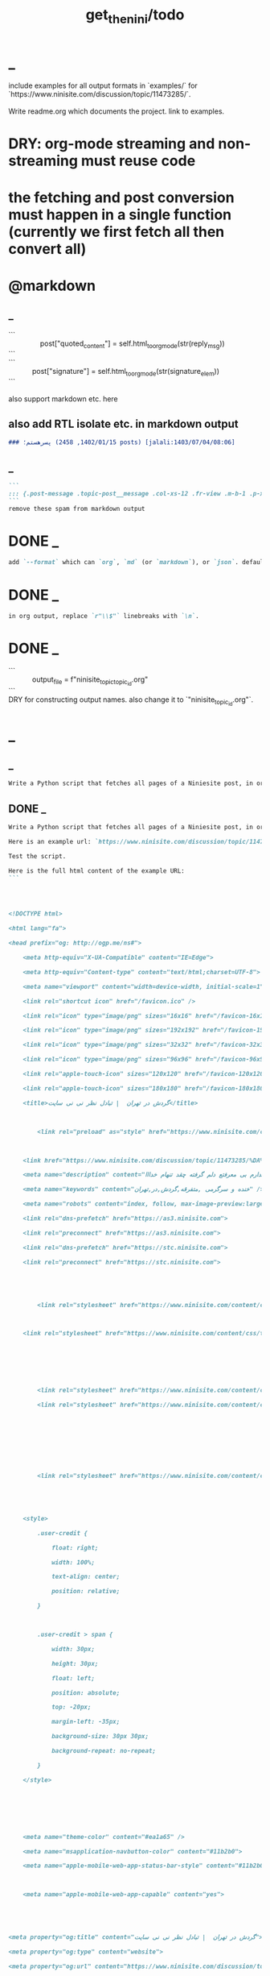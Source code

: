 #+TITLE: get_the_nini/todo

* _
#+begin_verse
include examples for all output formats in `examples/` for `https://www.ninisite.com/discussion/topic/11473285/`.

Write readme.org which documents the project. link to examples.
#+end_verse

* DRY: org-mode streaming and non-streaming must reuse code
* the fetching and post conversion must happen in a single function (currently we first fetch all then convert all)

* @markdown
** _
#+begin_verse
```
                post["quoted_content"] = self.html_to_org_mode(str(reply_msg))
```
```
            post["signature"] = self.html_to_org_mode(str(signature_elem))
```

also support markdown etc. here
#+end_verse

** also add RTL isolate etc. in markdown output
#+BEGIN_SRC markdown
### پسرهستم؛ (1402/01/15, 2458 posts) [jalali:1403/07/04/08:06]
#+END_SRC

** _
#+BEGIN_SRC markdown
```
::: {.post-message .topic-post__message .col-xs-12 .fr-view .m-b-1 .p-x-1}
```
remove these spam from markdown output
#+END_SRC

* DONE _
#+BEGIN_SRC markdown
add `--format` which can `org`, `md` (or `markdown`), or `json`. default to `auto` which guesses based on provided output path extension. when no path provided, default to org.
#+END_SRC

* DONE _
#+BEGIN_SRC markdown
in org output, replace `r"\\$"` linebreaks with `\n`.
#+END_SRC

* DONE _
#+begin_verse
```
            output_file = f"ninisite_topic_{topic_id}.org"
```
DRY for constructing output names. also change it to `"ninisite_{topic_id}.org"`.
#+end_verse

* _
** _
#+BEGIN_SRC markdown
Write a Python script that fetches all pages of a Niniesite post, in order and without duplication. Use pandoc to convert it to markdown. Include metadata such as user names etc. Here is an example url: `https://www.ninisite.com/discussion/topic/11473285/%DA%AF%D8%B1%D8%AF%D8%B4-%D8%AF%D8%B1-%D8%AA%D9%87%D8%B1%D8%A7%D9%86`. Test the script.
#+END_SRC

** DONE _
#+BEGIN_SRC markdown
Write a Python script that fetches all pages of a Niniesite post, in order and without duplication, and formats it in beautiful org-mode. You can use pandoc. Include metadata such as user names etc. Use org headings, property drawers, etc.

Here is an example url: `https://www.ninisite.com/discussion/topic/11473285/%DA%AF%D8%B1%D8%AF%D8%B4-%D8%AF%D8%B1-%D8%AA%D9%87%D8%B1%D8%A7%D9%86`.

Test the script.

Here is the full html content of the example URL:
```




<!DOCTYPE html>

<html lang="fa">

<head prefix="og: http://ogp.me/ns#">

    <meta http-equiv="X-UA-Compatible" content="IE=Edge">

    <meta http-equiv="Content-type" content="text/html;charset=UTF-8">

    <meta name="viewport" content="width=device-width, initial-scale=1">

    <link rel="shortcut icon" href="/favicon.ico" />

    <link rel="icon" type="image/png" sizes="16x16" href="/favicon-16x16.png" />

    <link rel="icon" type="image/png" sizes="192x192" href="/favicon-192x192.png" />

    <link rel="icon" type="image/png" sizes="32x32" href="/favicon-32x32.png" />

    <link rel="icon" type="image/png" sizes="96x96" href="/favicon-96x96.png" />

    <link rel="apple-touch-icon" sizes="120x120" href="/favicon-120x120.png" />

    <link rel="apple-touch-icon" sizes="180x180" href="/favicon-180x180.png" />

    <title>گردش در تهران  | تبادل نظر نی نی سایت</title>

    

        <link rel="preload" as="style" href="https://www.ninisite.com/content/css/ViewsShrBs.min.css?v=7.14.19" />

    

    <link href="https://www.ninisite.com/discussion/topic/11473285/%DA%AF%D8%B1%D8%AF%D8%B4-%D8%AF%D8%B1-%D8%AA%D9%87%D8%B1%D8%A7%D9%86" rel="canonical" />

    <meta name="description" content="بچه ها کی تهران وقتی با دوستاتون میرید بیرون کجاها میرید که بهتون خوش میگذره  هعی من ک از دوستم خبر ندارم بی معرفتع دلم گرفته چقد تنهام خدااا " />

    <meta name="keywords" content="خنده و سرگرمی ,متفرقه,گردش,در,تهران" />

    <meta name="robots" content="index, follow, max-image-preview:large, max-snippet:-1, max-video-preview:-1">

    <link rel="dns-prefetch" href="https://as3.ninisite.com">

    <link rel="preconnect" href="https://as3.ninisite.com">

    <link rel="dns-prefetch" href="https://stc.ninisite.com">

    <link rel="preconnect" href="https://stc.ninisite.com">

    

    

        <link rel="stylesheet" href="https://www.ninisite.com/content/css/ViewsShrBs.min.css?v=7.14.19" />

    

    <link rel="stylesheet" href="https://www.ninisite.com/content/css/toastify.min.css">

    

    

    

        <link rel="stylesheet" href="https://www.ninisite.com/content/css/forumEditorCss.min.css?v=7.14.19" />

        <link rel="stylesheet" href="https://www.ninisite.com/content/css/DiscussionShrlayout.min.css?v=7.14.19" />

    

    

    

    

        <link rel="stylesheet" href="https://www.ninisite.com/content/css/DiscussionTopicIndex.min.css?v=7.14.19" />

    



    <style>

        .user-credit {

            float: right;

            width: 100%;

            text-align: center;

            position: relative;

        }



        .user-credit > span {

            width: 30px;

            height: 30px;

            float: left;

            position: absolute;

            top: -20px;

            margin-left: -35px;

            background-size: 30px 30px;

            background-repeat: no-repeat;

        }

    </style>





    

    <meta name="theme-color" content="#ea1a65" />

    <meta name="msapplication-navbutton-color" content="#11b2b0">

    <meta name="apple-mobile-web-app-status-bar-style" content="#11b2b0">



    <meta name="apple-mobile-web-app-capable" content="yes">





<meta property="og:title" content="گردش در تهران  | تبادل نظر نی نی سایت">

<meta property="og:type" content="website">

<meta property="og:url" content="https://www.ninisite.com/discussion/topic/11473285/%DA%AF%D8%B1%D8%AF%D8%B4-%D8%AF%D8%B1-%D8%AA%D9%87%D8%B1%D8%A7%D9%86">

<meta property="og:image" content="https://as3.ninisite.com/statics/logos/logo-main.png">

<meta property="og:image:secure_url" content="https://as3.ninisite.com/statics/logos/logo-main.png">

<meta property="og:description" content="بچه ها کی تهران وقتی با دوستاتون میرید بیرون کجاها میرید که بهتون خوش میگذره  هعی من ک از دوستم خبر ندارم بی معرفتع دلم گرفته چقد تنهام خدااا ">

<meta property="og:site_name" content="تبادل نظر نی نی سایت">





<meta name="twitter:card" content="summary">

<meta name="twitter:site" content="ninisite">

<meta name="twitter:title" content="گردش در تهران  | تبادل نظر نی نی سایت">

<meta name="twitter:description" content="بچه ها کی تهران وقتی با دوستاتون میرید بیرون کجاها میرید که بهتون خوش میگذره  هعی من ک از دوستم خبر ندارم بی معرفتع دلم گرفته چقد تنهام خدااا ">

<meta name="twitter:image" content="https://as3.ninisite.com/statics/logos/logo-main.png">

    

    <script type="application/ld+json">

   {

        "@context" : "http://schema.org",

        "@type" : "WebSite",

        "name" : "نی نی سایت",

        "url" : "https://www.ninisite.com/",

        "potentialAction" : {

        "@type" : "SearchAction",

        "target" : "https://www.ninisite.com/?q={search_term}",

        "query-input" : "required name=search_term"

        }

        }</script>

    <style>

        .native-float {

            bottom: 0;

            display: none; 

            left: 0;

            position: fixed;

            right: 0;

            text-align: center;

            width: 100%;

            z-index: 5;

        }



        @media(max-width: 575px){

            .native-float {

                display: block;

            }

        }

    </style>

    <script type="text/javascript">

        (function(c,l,a,r,i,t,y){

            c[a]=c[a]||function(){(c[a].q=c[a].q||[]).push(arguments)};

            t=l.createElement(r);t.async=1;t.src="https://www.clarity.ms/tag/"+i;

            y=l.getElementsByTagName(r)[0];y.parentNode.insertBefore(t,y);

        })(window, document, "clarity", "script", "r4k9uum0d9");

    </script>

</head>

<body>

    

    





    <div class="discussion-section">

        <div class="up-ad" style="height: 110px!important;min-height: 110px!important;max-height: 110px!important;padding-top: 1rem !important;">

            

<div class="one-in-row text-xs-center">



<span class="ad-id hide">2777</span>





<div class="yn-bnr" id="ynpos-16339"></div></div>

        </div>

        

<div class="header-main-box">

    <section class="navbar navbar-full navbar-light bg-faded navbar--main">

    <div class="container-fluid navbar--border p-r-0 p-l-0">

        <div class="container navbar_container p-x-0">

            <div class="nav-cont">

               

                <header class="col-xs-8 col-md-5 pull-xs-left headerbar p-r-0">

                    <ul class="nav navbar-nav pull-xs-left navbar__ul--right">

                        

                        

                            <li class="nav-item">

                                <a class="nav-link" href="/imen/signup">ثبت نام</a>

                            </li>



                            <li class="nav-item ">

                                <span class="nav-link nav-divider">|</span>

                            </li>



                            <li class="nav-item">

                                <a class="header__register--signin nav-link" href="/imen/signin?returnurl=%2Fdiscussion%2Ftopic%2F11473285%2F%25DA%25AF%25D8%25B1%25D8%25AF%25D8%25B4-%25D8%25AF%25D8%25B1-%25D8%25AA%25D9%2587%25D8%25B1%25D8%25A7%25D9%2586">

                                    ورود کاربر

                                </a>

                            </li>

                        

                        <li class="nav-item date d-inline-block hidden-md-down">

                            

<span class="d-inline pull-xs-right " >29</span>

<span class="d-inline pull-xs-right">مرداد 1404</span>



                        </li>

                        <li class="nav-item pull-xs-right search-wrapper hidden-lg-down">

                            

<div class="col-xs-11  col-xl-12 pull-xs-right p-r-0">

    <form method="GET" class="navbar-form search-form" role="search" autocomplete="off" action="/search">

        <meta itemprop="target" content="https://www.ninisite.com/search?q={q}&f={f}" />



        <div class="input-group-btn">

            <button class="btn btn-default search-button iconsearch" type="submit"></button>

        </div>

        <input itemprop="query-input" type="search" class="form-control search-input" placeholder="جستجو ..." name="q" value="">

        <input type="hidden" name="f" value="1">



    </form>

</div>



<div class="col-xs-1 iconclose2 search-btn-close hidden-xl-up pull-xs-right p-l-0 p-r-0" ></div>

                        </li>

                        <li class="nav-item menu-item-wrapper search-i hidden-xl-up ">

                            <i class="symbol iconsearch fa-2x fa-icon search-icon"></i>

                        </li>

                        

                    </ul>

                    

                    

                </header>



                <div class="col-xs-4 col-md-2 pull-xs-right pull-md-left text-md-center text-xs-right p-x-0 logobox">

                    <a href="/">

              



                        <img class="hidden-md-down" width="126" height="46" alt="logo" src="https://as3.ninisite.com/content/images/logo/logo-main-page.png" />

                        <img class="hidden-lg-up mob-logo" alt="logo-mob" width="66" height="18" src="https://as3.ninisite.com/content/images/logo/logo-mob-main.png" />





                    </a>

                </div>



                <div class=" search-wrapper mbsearch hidden-xl-up hide">

                    

<div class="col-xs-11  col-xl-12 pull-xs-right p-r-0">

    <form method="GET" class="navbar-form search-form" role="search" autocomplete="off" action="/search">

        <meta itemprop="target" content="https://www.ninisite.com/search?q={q}&f={f}" />



        <div class="input-group-btn">

            <button class="btn btn-default search-button iconsearch" type="submit"></button>

        </div>

        <input itemprop="query-input" type="search" class="form-control search-input" placeholder="جستجو ..." name="q" value="">

        <input type="hidden" name="f" value="1">



    </form>

</div>



<div class="col-xs-1 iconclose2 search-btn-close hidden-xl-up pull-xs-right p-l-0 p-r-0" ></div>

                </div>

                <div class="col-xs-12 col-md-5 pull-xs-right basemenu">

                    <nav role="navigation" itemscope itemtype="http://schema.org/SiteNavigationElement">

                        <ul class="nav navbar-nav navbar__ul--left">

                            <li class="nav-item main-section-nav-item" itemprop="name">

                                <a itemprop="url" class="nav-link" href="/">مجله</a>

                            </li>

                            <li class="nav-item discussion-section-nav-item" itemprop="name">

                                <a itemprop="url" class="nav-link" href="/discussion">تبادل نظر</a>

                            </li>

                            <li class="nav-item photo-section-nav-item" itemprop="name">

                                <a itemprop="url" class="nav-link" href="/photos">عکس</a>

                            </li>

                            <li class="nav-item video-section-nav-item" itemprop="name">

                                <a itemprop="url" class="nav-link" href="/videos">ویدیو</a>

                            </li>

                            <li class="nav-item clinic-section-nav-item" itemprop="name">

                                <a itemprop="url" class="nav-link" href="/clinic">کلینیک</a>

                            </li>

                        </ul>

                    </nav>

                </div>

                

            </div>

        </div>

    </div>

</section>

    <header class="headersection direction-rtl">

        <div class="hidden-lg-down">

            <div class="container">

                <div class="pull-xs-right logo-wrapper text-align-left p-r-0">

                    <div class="logo-header">

                        <a href="/discussion">

                            <h2>

    تبـادل نـظر

</h2>

                        </a>

                    </div>

                </div>



                <div class=" menu-section pull-xl-right overflow-hidden site-menu">

                    <div class="menu-container">

                        

<div class="actbtns pull-xs-left">

    <button type="button" data-target="#topic-form" data-toggle="modal" class="btn btn-pink-o create-btn check-state-profile nini-medium">

        

        تاپیک 

        <i class="iconplus-02 iconplus"></i>

    </button>

    <button type="button" data-target="#polling-form" data-toggle="modal" class="btn btn-pink-o create-btn check-state-profile nini-medium">

        

        نظرسنجی 

        <i class="iconplus-02 iconplus"></i>

    </button>

</div>

                        <div class="menu-item-wrapper hamburger-wrapper  hidden-xl-up">

                            <i class="iconhamburger-menu fa-reorder fa-icon fa-2x hamburger-icon"></i>

                            <i class="iconclose-02 fa-icon fa close-icon hide"></i>

                        </div>

                        <div class="col-lg-12 hidden-xl-down menu-wrapper">

    <ul class="main-ul show">

            <li class="main-li " data-id="15">

        <a class="no-child" href="/discussion/15/%D9%85%D8%AF%DB%8C%D8%B1-%D8%B3%D8%A7%DB%8C%D8%AA">

            <div class="row">

                    <div class="col-xs-12 pull-xs-right item_menu">

                        <span>مدیر سایت</span>

                    </div>

            </div>

        </a>

    </li>

    <li class="main-li " data-id="2">

        <a class="no-child" href="/discussion/2/%D9%BE%DB%8C%D8%B4-%D8%A7%D8%B2-%D8%A8%D8%A7%D8%B1%D8%AF%D8%A7%D8%B1%DB%8C">

            <div class="row">

                    <div class="col-xs-12 pull-xs-right item_menu">

                        <span>پیش از بارداری</span>

                    </div>

            </div>

        </a>

    </li>

    <li class="main-li " data-id="4">

        <a class="no-child" href="/discussion/4/%D8%B3%D8%A7%D9%84-%D8%A7%D9%88%D9%84-%D9%BE%D8%B3-%D8%A7%D8%B2-%D8%AA%D9%88%D9%84%D8%AF">

            <div class="row">

                    <div class="col-xs-12 pull-xs-right item_menu">

                        <span>سال اول پس از تولد</span>

                    </div>

            </div>

        </a>

    </li>

    <li class="main-li " data-id="17">

        <a class="no-child" href="/discussion/17/%D9%85%D8%B4%D8%A7%D9%88%D8%B1%DB%8C%D9%86-%D9%86%DB%8C-%D9%86%DB%8C-%D8%B3%D8%A7%DB%8C%D8%AA">

            <div class="row">

                    <div class="col-xs-12 pull-xs-right item_menu">

                        <span>مشاورین نی نی سایت</span>

                    </div>

            </div>

        </a>

    </li>

    <li class="main-li " data-id="3">

        <a class="no-child" href="/discussion/3/%D8%A8%D8%A7%D8%B1%D8%AF%D8%A7%D8%B1%DB%8C-%D9%88-%D8%B2%D8%A7%DB%8C%D9%85%D8%A7%D9%86">

            <div class="row">

                    <div class="col-xs-12 pull-xs-right item_menu">

                        <span>بارداری و زایمان</span>

                    </div>

            </div>

        </a>

    </li>

    <li class="main-li " data-id="5">

        <a class="no-child" href="/discussion/5/%D8%B3%D8%A7%D9%84-%D8%AF%D9%88%D9%85-1-%D8%AA%D8%A7-2-%D8%B3%D8%A7%D9%84%DA%AF%DB%8C">

            <div class="row">

                    <div class="col-xs-12 pull-xs-right item_menu">

                        <span>سال دوم (1 تا 2 سالگی)</span>

                    </div>

            </div>

        </a>

    </li>

    <li class="main-li " data-id="21">

        <a class="no-child" href="/discussion/21/%D8%B3%D8%A8%DA%A9-%D8%B2%D9%86%D8%AF%DA%AF%DB%8C">

            <div class="row">

                    <div class="col-xs-12 pull-xs-right item_menu">

                        <span>سبک زندگی</span>

                    </div>

            </div>

        </a>

    </li>

    <li class="main-li " data-id="6">

        <a class="no-child" href="/discussion/6/%DA%A9%D9%88%D8%AF%DA%A9-%D8%AF%D9%88-%D8%B3%D8%A7%D9%84%D9%87-%D9%88-%D8%A8%D8%B2%D8%B1%DA%AF%D8%AA%D8%B1">

            <div class="row">

                    <div class="col-xs-12 pull-xs-right item_menu">

                        <span>کودک دو ساله و بزرگتر</span>

                    </div>

            </div>

        </a>

    </li>

    <li class="main-li " data-id="20">

        <a class="no-child" href="/discussion/20/%D8%A7%D8%B2%D8%AF%D9%88%D8%A7%D8%AC-%D9%88-%D8%B4%D8%B1%D9%88%D8%B9-%D8%B2%D9%86%D8%AF%DA%AF%DB%8C">

            <div class="row">

                    <div class="col-xs-12 pull-xs-right item_menu">

                        <span>ازدواج و شروع زندگی</span>

                    </div>

            </div>

        </a>

    </li>

    <li class="main-li " data-id="23">

        <a class="no-child" href="/discussion/23/%D8%AE%D8%A7%D9%86%D9%88%D8%A7%D8%AF%D9%87">

            <div class="row">

                    <div class="col-xs-12 pull-xs-right item_menu">

                        <span>خانواده</span>

                    </div>

            </div>

        </a>

    </li>

    <li class="main-li " data-id="10">

        <a class="no-child" href="/discussion/10/%DA%A9%D8%A7%D9%86%D9%88%D9%86-%D9%85%D8%AA%D9%88%D9%84%D8%AF%DB%8C%D9%86-%D8%A7%D8%B2-%D8%B3%D8%A7%D9%84-1381">

            <div class="row">

                    <div class="col-xs-12 pull-xs-right item_menu">

                        <span>کانون متولدین (از سال 1381)</span>

                    </div>

            </div>

        </a>

    </li>

    <li class="main-li " data-id="8">

        <a class="no-child" href="/discussion/8/%D8%AF%D9%88%D8%B1%D8%A7%D9%86-%D8%A8%D8%A7%D8%B1%D8%AF%D8%A7%D8%B1%DB%8C">

            <div class="row">

                    <div class="col-xs-12 pull-xs-right item_menu">

                        <span>دوران بارداری</span>

                    </div>

            </div>

        </a>

    </li>

    <li class="main-li " data-id="22">

        <a class="no-child" href="/discussion/22/%D8%A7%D8%AF%D8%A8%DB%8C%D8%A7%D8%AA-%D9%81%D8%B1%D9%87%D9%86%DA%AF-%D9%88-%D9%87%D9%86%D8%B1">

            <div class="row">

                    <div class="col-xs-12 pull-xs-right item_menu">

                        <span>ادبیات، فرهنگ و هنر</span>

                    </div>

            </div>

        </a>

    </li>

    <li class="main-li " data-id="11">

        <a class="no-child" href="/discussion/11/%DA%A9%D8%A7%D9%86%D9%88%D9%86-%D8%B3%D8%A7%DA%A9%D9%86%DB%8C%D9%86-%D9%85%D9%86%D8%A7%D8%B7%D9%82-%D9%85%D8%AE%D8%AA%D9%84%D9%81-%D9%88-%D9%87%D9%85%D8%B3%D8%A7%DB%8C%DA%AF%D8%A7%D9%86">

            <div class="row">

                    <div class="col-xs-12 pull-xs-right item_menu">

                        <span>کانون ساکنین مناطق مختلف و همسایگان</span>

                    </div>

            </div>

        </a>

    </li>

    <li class="main-li " data-id="19">

        <a class="no-child" href="/discussion/19/%D9%81%D9%84%D8%B3%D9%81%D9%87-%D8%B9%D8%B1%D9%81%D8%A7%D9%86-%D9%85%D8%B0%D9%87%D8%A8">

            <div class="row">

                    <div class="col-xs-12 pull-xs-right item_menu">

                        <span>فلسفه-عرفان-مذهب</span>

                    </div>

            </div>

        </a>

    </li>

    <li class="main-li " data-id="12">

        <a class="no-child" href="/discussion/12/%DA%A9%D8%A7%D9%86%D9%88%D9%86-%DA%AF%D8%B1%D9%88%D9%87%D9%87%D8%A7%DB%8C-%D9%82%D9%88%D9%85%DB%8C-%D9%88-%D9%85%D8%B0%D9%87%D8%A8%DB%8C">

            <div class="row">

                    <div class="col-xs-12 pull-xs-right item_menu">

                        <span>کانون گروههای قومی و مذهبی</span>

                    </div>

            </div>

        </a>

    </li>

    <li class="main-li " data-id="9">

        <a class="no-child" href="/discussion/9/%D9%88%D8%A7%D9%84%D8%AF%DB%8C%D9%86-%D9%88-%DA%A9%D9%88%D8%AF%DA%A9%D8%A7%D9%86-%D8%A8%D8%AF%D9%88-%D8%AA%D9%88%D9%84%D8%AF-%D8%AA%D8%A7-8-%D8%B3%D8%A7%D9%84%DA%AF%DB%8C">

            <div class="row">

                    <div class="col-xs-12 pull-xs-right item_menu">

                        <span>والدین و کودکان (بدو تولد تا 8 سالگی)</span>

                    </div>

            </div>

        </a>

    </li>

    <li class="main-li " data-id="16">

        <a class="no-child" href="/discussion/16/%D9%81%D8%B1%D9%88%D8%B4%DA%AF%D8%A7%D9%87%D9%87%D8%A7%DB%8C-%D9%86%DB%8C-%D9%86%DB%8C-%D8%B3%D8%A7%DB%8C%D8%AA">

            <div class="row">

                    <div class="col-xs-12 pull-xs-right item_menu">

                        <span>فروشگاههای نی نی سایت</span>

                    </div>

            </div>

        </a>

    </li>

    <li class="main-li " data-id="18">

        <a class="no-child" href="/discussion/18/%D9%81%D8%B1%D9%88%D8%B4%DA%AF%D8%A7%D9%87-%D9%87%D8%A7%DB%8C-%D8%A8%D8%B1%DA%AF%D8%B2%DB%8C%D8%AF%D9%87">

            <div class="row">

                    <div class="col-xs-12 pull-xs-right item_menu">

                        <span>فروشگاه های برگزیده</span>

                    </div>

            </div>

        </a>

    </li>

    <li class="main-li " data-id="14">

        <a class="no-child" href="/discussion/14/%D9%85%D8%AA%D9%81%D8%B1%D9%82%D9%87">

            <div class="row">

                    <div class="col-xs-12 pull-xs-right item_menu">

                        <span>متفرقه</span>

                    </div>

            </div>

        </a>

    </li>



    </ul>

</div>

<a href="/discussion">

    <h2 class=" p-x-0 text-xs-right mobtitle hidden-xl-up">

        تبادل نظر

    </h2>

</a>

                    </div>

                </div>





                <div class="pull-xs-left upload-wrapper p-l-0">

                    <div class="actbtns">

    <button type="button" data-target="#topic-form" data-toggle="modal" class="btn btn-pink-o create-btn check-state-profile nini-medium">

        

        تاپیک جدید

        <i class="iconplus-02 iconplus"></i>

    </button>

    <button type="button" data-target="#polling-form" data-toggle="modal" class="btn btn-pink-o create-btn check-state-profile nini-medium">

        

        نظرسنجی جدید

        <i class="iconplus-02 iconplus"></i>

    </button>

</div>

                </div>

            </div>

        </div>



        <div class=" menu-section  direction-rtl overflow-hidden hidden-xl-up site-menu">

            <div class="container menu-container">

                

<div class="actbtns pull-xs-left">

    <button type="button" data-target="#topic-form" data-toggle="modal" class="btn btn-pink-o create-btn check-state-profile nini-medium">

        

        تاپیک 

        <i class="iconplus-02 iconplus"></i>

    </button>

    <button type="button" data-target="#polling-form" data-toggle="modal" class="btn btn-pink-o create-btn check-state-profile nini-medium">

        

        نظرسنجی 

        <i class="iconplus-02 iconplus"></i>

    </button>

</div>

                <div class="menu-item-wrapper hamburger-wrapper pull-xs-right  hidden-xl-up">

                    <i class="iconhamburger-menu fa-reorder fa-icon fa-2x hamburger-icon"></i>

                    <i class="iconclose-02 fa-icon fa close-icon hide"></i>

                </div>

                <div class="col-lg-12 hidden-xl-down menu-wrapper">

    <ul class="main-ul show">

            <li class="main-li " data-id="15">

        <a class="no-child" href="/discussion/15/%D9%85%D8%AF%DB%8C%D8%B1-%D8%B3%D8%A7%DB%8C%D8%AA">

            <div class="row">

                    <div class="col-xs-12 pull-xs-right item_menu">

                        <span>مدیر سایت</span>

                    </div>

            </div>

        </a>

    </li>

    <li class="main-li " data-id="2">

        <a class="no-child" href="/discussion/2/%D9%BE%DB%8C%D8%B4-%D8%A7%D8%B2-%D8%A8%D8%A7%D8%B1%D8%AF%D8%A7%D8%B1%DB%8C">

            <div class="row">

                    <div class="col-xs-12 pull-xs-right item_menu">

                        <span>پیش از بارداری</span>

                    </div>

            </div>

        </a>

    </li>

    <li class="main-li " data-id="4">

        <a class="no-child" href="/discussion/4/%D8%B3%D8%A7%D9%84-%D8%A7%D9%88%D9%84-%D9%BE%D8%B3-%D8%A7%D8%B2-%D8%AA%D9%88%D9%84%D8%AF">

            <div class="row">

                    <div class="col-xs-12 pull-xs-right item_menu">

                        <span>سال اول پس از تولد</span>

                    </div>

            </div>

        </a>

    </li>

    <li class="main-li " data-id="17">

        <a class="no-child" href="/discussion/17/%D9%85%D8%B4%D8%A7%D9%88%D8%B1%DB%8C%D9%86-%D9%86%DB%8C-%D9%86%DB%8C-%D8%B3%D8%A7%DB%8C%D8%AA">

            <div class="row">

                    <div class="col-xs-12 pull-xs-right item_menu">

                        <span>مشاورین نی نی سایت</span>

                    </div>

            </div>

        </a>

    </li>

    <li class="main-li " data-id="3">

        <a class="no-child" href="/discussion/3/%D8%A8%D8%A7%D8%B1%D8%AF%D8%A7%D8%B1%DB%8C-%D9%88-%D8%B2%D8%A7%DB%8C%D9%85%D8%A7%D9%86">

            <div class="row">

                    <div class="col-xs-12 pull-xs-right item_menu">

                        <span>بارداری و زایمان</span>

                    </div>

            </div>

        </a>

    </li>

    <li class="main-li " data-id="5">

        <a class="no-child" href="/discussion/5/%D8%B3%D8%A7%D9%84-%D8%AF%D9%88%D9%85-1-%D8%AA%D8%A7-2-%D8%B3%D8%A7%D9%84%DA%AF%DB%8C">

            <div class="row">

                    <div class="col-xs-12 pull-xs-right item_menu">

                        <span>سال دوم (1 تا 2 سالگی)</span>

                    </div>

            </div>

        </a>

    </li>

    <li class="main-li " data-id="21">

        <a class="no-child" href="/discussion/21/%D8%B3%D8%A8%DA%A9-%D8%B2%D9%86%D8%AF%DA%AF%DB%8C">

            <div class="row">

                    <div class="col-xs-12 pull-xs-right item_menu">

                        <span>سبک زندگی</span>

                    </div>

            </div>

        </a>

    </li>

    <li class="main-li " data-id="6">

        <a class="no-child" href="/discussion/6/%DA%A9%D9%88%D8%AF%DA%A9-%D8%AF%D9%88-%D8%B3%D8%A7%D9%84%D9%87-%D9%88-%D8%A8%D8%B2%D8%B1%DA%AF%D8%AA%D8%B1">

            <div class="row">

                    <div class="col-xs-12 pull-xs-right item_menu">

                        <span>کودک دو ساله و بزرگتر</span>

                    </div>

            </div>

        </a>

    </li>

    <li class="main-li " data-id="20">

        <a class="no-child" href="/discussion/20/%D8%A7%D8%B2%D8%AF%D9%88%D8%A7%D8%AC-%D9%88-%D8%B4%D8%B1%D9%88%D8%B9-%D8%B2%D9%86%D8%AF%DA%AF%DB%8C">

            <div class="row">

                    <div class="col-xs-12 pull-xs-right item_menu">

                        <span>ازدواج و شروع زندگی</span>

                    </div>

            </div>

        </a>

    </li>

    <li class="main-li " data-id="23">

        <a class="no-child" href="/discussion/23/%D8%AE%D8%A7%D9%86%D9%88%D8%A7%D8%AF%D9%87">

            <div class="row">

                    <div class="col-xs-12 pull-xs-right item_menu">

                        <span>خانواده</span>

                    </div>

            </div>

        </a>

    </li>

    <li class="main-li " data-id="10">

        <a class="no-child" href="/discussion/10/%DA%A9%D8%A7%D9%86%D9%88%D9%86-%D9%85%D8%AA%D9%88%D9%84%D8%AF%DB%8C%D9%86-%D8%A7%D8%B2-%D8%B3%D8%A7%D9%84-1381">

            <div class="row">

                    <div class="col-xs-12 pull-xs-right item_menu">

                        <span>کانون متولدین (از سال 1381)</span>

                    </div>

            </div>

        </a>

    </li>

    <li class="main-li " data-id="8">

        <a class="no-child" href="/discussion/8/%D8%AF%D9%88%D8%B1%D8%A7%D9%86-%D8%A8%D8%A7%D8%B1%D8%AF%D8%A7%D8%B1%DB%8C">

            <div class="row">

                    <div class="col-xs-12 pull-xs-right item_menu">

                        <span>دوران بارداری</span>

                    </div>

            </div>

        </a>

    </li>

    <li class="main-li " data-id="22">

        <a class="no-child" href="/discussion/22/%D8%A7%D8%AF%D8%A8%DB%8C%D8%A7%D8%AA-%D9%81%D8%B1%D9%87%D9%86%DA%AF-%D9%88-%D9%87%D9%86%D8%B1">

            <div class="row">

                    <div class="col-xs-12 pull-xs-right item_menu">

                        <span>ادبیات، فرهنگ و هنر</span>

                    </div>

            </div>

        </a>

    </li>

    <li class="main-li " data-id="11">

        <a class="no-child" href="/discussion/11/%DA%A9%D8%A7%D9%86%D9%88%D9%86-%D8%B3%D8%A7%DA%A9%D9%86%DB%8C%D9%86-%D9%85%D9%86%D8%A7%D8%B7%D9%82-%D9%85%D8%AE%D8%AA%D9%84%D9%81-%D9%88-%D9%87%D9%85%D8%B3%D8%A7%DB%8C%DA%AF%D8%A7%D9%86">

            <div class="row">

                    <div class="col-xs-12 pull-xs-right item_menu">

                        <span>کانون ساکنین مناطق مختلف و همسایگان</span>

                    </div>

            </div>

        </a>

    </li>

    <li class="main-li " data-id="19">

        <a class="no-child" href="/discussion/19/%D9%81%D9%84%D8%B3%D9%81%D9%87-%D8%B9%D8%B1%D9%81%D8%A7%D9%86-%D9%85%D8%B0%D9%87%D8%A8">

            <div class="row">

                    <div class="col-xs-12 pull-xs-right item_menu">

                        <span>فلسفه-عرفان-مذهب</span>

                    </div>

            </div>

        </a>

    </li>

    <li class="main-li " data-id="12">

        <a class="no-child" href="/discussion/12/%DA%A9%D8%A7%D9%86%D9%88%D9%86-%DA%AF%D8%B1%D9%88%D9%87%D9%87%D8%A7%DB%8C-%D9%82%D9%88%D9%85%DB%8C-%D9%88-%D9%85%D8%B0%D9%87%D8%A8%DB%8C">

            <div class="row">

                    <div class="col-xs-12 pull-xs-right item_menu">

                        <span>کانون گروههای قومی و مذهبی</span>

                    </div>

            </div>

        </a>

    </li>

    <li class="main-li " data-id="9">

        <a class="no-child" href="/discussion/9/%D9%88%D8%A7%D9%84%D8%AF%DB%8C%D9%86-%D9%88-%DA%A9%D9%88%D8%AF%DA%A9%D8%A7%D9%86-%D8%A8%D8%AF%D9%88-%D8%AA%D9%88%D9%84%D8%AF-%D8%AA%D8%A7-8-%D8%B3%D8%A7%D9%84%DA%AF%DB%8C">

            <div class="row">

                    <div class="col-xs-12 pull-xs-right item_menu">

                        <span>والدین و کودکان (بدو تولد تا 8 سالگی)</span>

                    </div>

            </div>

        </a>

    </li>

    <li class="main-li " data-id="16">

        <a class="no-child" href="/discussion/16/%D9%81%D8%B1%D9%88%D8%B4%DA%AF%D8%A7%D9%87%D9%87%D8%A7%DB%8C-%D9%86%DB%8C-%D9%86%DB%8C-%D8%B3%D8%A7%DB%8C%D8%AA">

            <div class="row">

                    <div class="col-xs-12 pull-xs-right item_menu">

                        <span>فروشگاههای نی نی سایت</span>

                    </div>

            </div>

        </a>

    </li>

    <li class="main-li " data-id="18">

        <a class="no-child" href="/discussion/18/%D9%81%D8%B1%D9%88%D8%B4%DA%AF%D8%A7%D9%87-%D9%87%D8%A7%DB%8C-%D8%A8%D8%B1%DA%AF%D8%B2%DB%8C%D8%AF%D9%87">

            <div class="row">

                    <div class="col-xs-12 pull-xs-right item_menu">

                        <span>فروشگاه های برگزیده</span>

                    </div>

            </div>

        </a>

    </li>

    <li class="main-li " data-id="14">

        <a class="no-child" href="/discussion/14/%D9%85%D8%AA%D9%81%D8%B1%D9%82%D9%87">

            <div class="row">

                    <div class="col-xs-12 pull-xs-right item_menu">

                        <span>متفرقه</span>

                    </div>

            </div>

        </a>

    </li>



    </ul>

</div>

<a href="/discussion">

    <h2 class=" p-x-0 text-xs-right mobtitle hidden-xl-up">

        تبادل نظر

    </h2>

</a>

            </div>

        </div>



    </header>







</div>



        



<div class="modal fade create-topic-modal" id="topic-form" tabindex="-1" role="dialog" aria-hidden="true" data-url="/discussion/getcategories"

     data-category-id="14" data-forum-id="132">



    <div class="modal-dialog" role="document">

        <div class="modal-content">

            <div class="modal-header">

                <h5>ایجاد تاپیک جدید</h5>

                <button type="button" class="close" data-dismiss="modal" aria-label="Close">

                    <i class="iconclose2" aria-hidden="true"></i>

                </button>

            </div>

            <div class="modal-body">

                <form method="post" role="form" class="topic-form forum-form col-xs-12 p-x-0" data-ajax="true" data-ajax-method="POST" data-ajax-begin="ajaxForm.OnBegin" data-ajax-complete="ajaxForm.OnComplete" data-ajax-success="ajaxForm.onSuccessRedirect" data-ajax-failure="ajaxForm.onFailure" action="/discussion/forum/createtopic">

                    <div class="create--polling m-b-2">

                            <div class="form-group">

                                <label>عنوان</label>

                                <input class="form-control" placeholder="" type="text" data-val="true" data-val-length="عنوان حداقل 5 و حداکثر 100 مجاز می باشد" data-val-length-max="100" data-val-length-min="5" data-val-regex="عنوان معتبر نیست" data-val-regex-pattern="^[آ-یa-zA-Z0-9٠-٩©®&#x2000;-㌀��퀀-����퀀-����퀀-�� ()]&#x2B;$" data-val-required="عنوان الزامی است" id="CreateTopicVm_Subject" maxlength="100" name="Subject" value="" />

                                <span class="text-danger field-validation-valid" data-valmsg-for="Subject" data-valmsg-replace="true"></span>

                            </div>

                            <div class="form-group">

                                <label>متن </label>

                                <div class="desk-editor box-border">

                                    <textarea class="form-control ignore ui-editor" data-mentionUrl="/discussion/topic/getusers" data-hashtagurl="/discussion/hashtag/gettags" placeholder="متن شما ..." data-val="true" data-val-length="متن حداکثر 5000 کاراکتر مجاز است" data-val-length-max="5000" data-val-required="متن الزامی است" id="CreateTopicVm_Message" maxlength="5000" name="Message">

</textarea>

                                    <span class="text-danger field-validation-valid" data-valmsg-for="Message" data-valmsg-replace="true"></span>

                                </div>



                            </div>

                            <div class="form-group col-xs-12 col-md-6 p-r-0 pull-xs-right">

                                <label for="CategoryId">دسته بندی</label>

                                <select data-val="true" data-val-range="دسته بندی الزامی است" data-val-range-max="2147483647" data-val-range-min="1" data-val-required="دسته بندی الزامی است" id="CreateTopicVm_CategoryId" name="CategoryId">

                                    <option>انتخاب ...</option>

                                </select>

                                <span class="text-danger field-validation-valid" data-valmsg-for="CategoryId" data-valmsg-replace="true"></span>

                            </div>

                            <div class="form-group col-xs-12 col-md-6 p-l-0 pull-xs-left forum-box">

                                <label for="ForumId">تالار</label>

                                <select data-val="true" data-val-range="تالار الزامی است" data-val-range-max="2147483647" data-val-range-min="1" data-val-required="تالار الزامی است" id="CreateTopicVm_ForumId" name="ForumId">

                                    <option>انتخاب ...</option>

                                </select>

                                <span class="text-danger field-validation-valid" data-valmsg-for="ForumId" data-valmsg-replace="true"></span>

                            </div>

                            <div></div>

                            <p class="caution">

                                * لطفا در مورد ایجاد تاپیک و  نظرسنجی قبل از ثبت دقت فرمایید  زیرا امکان ویرایش و یا حذف مطلب بعد از ارسال وجود ندارد.

                                همچنین شما ملزم به رعایت

                                <a target="_blank" href="/rules">

                                    قوانین و مقررات

                                </a>

                                نی‌نی‌سایت نیز می‌باشید.

                            </p>



                            <div class="col-xs-12 col-md-3 text-xs-left topic-buttons m-b-1" style="direction:rtl;">

                                <button type="submit" class="btn btn-pink">ثبت</button>

                            </div>

                            <div class="col-xs-12 col-md-3 text-xs-left topic-buttons" style="direction:rtl;">

                                <button class="btn report-cancel cancel-btn" data-dismiss="modal" aria-label="Close">انصراف</button>

                            </div>



                    </div>

                <input name="__RequestVerificationToken" type="hidden" value="CfDJ8FdcgoC1IdlHqIEj3HXcxToqLqWo_B1MTplEyfCMBGuM3-LS1b8YEjQAmv0pgWcRJ7gJsEgAuPK44mzBej1ium2qEknBiNu4trTwb09UdLCofb-bMVtOT_p1qH87UvBT_7jQTfhbtZmw8mfn0lDHVhM" /></form>

            </div>

        </div>

    </div>

</div>

<div class="modal fade create-topic-modal" id="polling-form" tabindex="-1" role="dialog" aria-hidden="true" data-url="/discussion/getcategories"

     data-category-id="14" data-forum-id="132">

    <div class="modal-dialog" role="document">

        <div class="modal-content">

            <div class="modal-header">

                <h5>ایجاد نظرسنجی جدید</h5>

                <button type="button" class="close" data-dismiss="modal" aria-label="Close">

                    <i class="iconclose2" aria-hidden="true"></i>

                </button>

            </div>

            <div class="modal-body">

                <form method="post" role="form" class="polling-form forum-form col-xs-12 p-x-0" data-ajax="true" data-ajax-method="POST" data-ajax-begin="ajaxForm.OnBegin" data-ajax-complete="ajaxForm.OnComplete" data-ajax-success="ajaxForm.onSuccessRedirect" data-ajax-failure="ajaxForm.onFailure" action="/discussion/forum/createpolling">

                    <div class="create--polling m-b-2">

                            <div class="form-group">

                                <label>موضوع</label>

                                <input class="form-control" placeholder="" type="text" data-val="true" data-val-length="عنوان حداقل 5 و حداکثر 100 مجاز می باشد" data-val-length-max="100" data-val-length-min="5" data-val-regex="عنوان معتبر نیست" data-val-regex-pattern="^[آ-یa-zA-Z0-9٠-٩©®&#x2000;-㌀��퀀-����퀀-����퀀-�� ()]&#x2B;$" data-val-required="عنوان الزامی است" id="CreatePollingVm_Subject" maxlength="100" name="Subject" value="" />

                                <span class="text-danger field-validation-valid" data-valmsg-for="Subject" data-valmsg-replace="true"></span>

                            </div>



                            <div class="form-group">

                                <label>متن شما</label>

                                <div class="desk-editor box-border">

                                    <textarea class="form-control ignore ui-editor" placeholder="متن شما ..." data-val="true" data-val-length="متن حداکثر 5000 کاراکتر مجاز است" data-val-length-max="5000" data-val-required="متن الزامی است" id="CreatePollingVm_Message" maxlength="5000" name="Message">

</textarea>

                                    <span class="text-danger field-validation-valid" data-valmsg-for="Message" data-valmsg-replace="true"></span>

                                </div>

                            </div>



                            <div class="form-group col-xs-12 col-md-6 p-r-0 pull-xs-right">

                                <label for="CategoryId">دسته بندی</label>

                                <select data-val="true" data-val-range="دسته بندی الزامی است" data-val-range-max="2147483647" data-val-range-min="1" data-val-required="دسته بندی الزامی است" id="CreatePollingVm_CategoryId" name="CategoryId">

                                    <option>انتخاب ...</option>

                                </select>

                                <span class="text-danger field-validation-valid" data-valmsg-for="CategoryId" data-valmsg-replace="true"></span>

                            </div>

                            <div class="form-group col-xs-12 col-md-6 p-l-0 pull-xs-left forum-box">

                                <label for="ForumId">تالار</label>

                                <select data-val="true" data-val-range="تالار الزامی است" data-val-range-max="2147483647" data-val-range-min="1" data-val-required="تالار الزامی است" id="CreatePollingVm_ForumId" name="ForumId">

                                    <option>انتخاب ...</option>

                                </select>

                                <span class="text-danger field-validation-valid" data-valmsg-for="ForumId" data-valmsg-replace="true"></span>

                            </div>



                            <div class="form-group col-xs-12 col-md-6 p-r-0 pull-xs-right">

                                <label>سوال مورد نظر</label>

                                <input class="form-control" placeholder="" type="text" data-val="true" data-val-length="سوال حداکثر 150 کاراکتر مجاز است" data-val-length-max="150" data-val-regex="سوال معتبر نیست" data-val-regex-pattern="^[آ-یa-zA-Z0-9 ]&#x2B;$" data-val-required="سوال الزامی است" id="CreatePollingVm_Question" maxlength="150" name="Question" value="" />

                                <span class="text-danger field-validation-valid" data-valmsg-for="Question" data-valmsg-replace="true"></span>

                            </div>

                            <div class="form-group col-xs-12 col-md-6 p-l-0 pull-xs-left">

                                <div class="input-group">

                                    <label>مدت زمان اجرای نظر سنجی</label>

                                    <input type="number" min="1" max="20" class="form-control" placeholder="تعداد روز را وارد نمایید. (مثال: 3)" data-val="true" data-val-range="مدت زمان نظرسنجی 1 تا 20 روز می تواند باشد" data-val-range-max="20" data-val-range-min="1" data-val-required="زمان الزامی است" id="CreatePollingVm_Interval" name="Interval" value="" /><input name="__Invariant" type="hidden" value="Interval" />

                                </div>

                                <span class="text-danger field-validation-valid" data-valmsg-for="Interval" data-valmsg-replace="true"></span>

                            </div>

                            <label class="option-label col-xs-12 p-x-0">گزینه ها</label>



                            <div class="form-group col-xs-12 col-md-6 p-r-0 pull-xs-right">

                                <label></label>

                                <div class="input-group">

                                    <span class="input-group-addon">1</span>

                                    <input type="text" class="form-control pollinput" placeholder="الزامی" data-val="true" data-val-length="گزینه 1 حداکثر 70 کاراکتر مجاز است" data-val-length-max="70" data-val-regex="گزینه 1 معتبر نیست" data-val-regex-pattern="^[آ-یa-zA-Z0-9 ]&#x2B;$" data-val-required="گزینه 1 الزامی است" id="CreatePollingVm_Option1" maxlength="70" name="Option1" value="" />

                                </div>

                                <span class="text-danger field-validation-valid" data-valmsg-for="Option1" data-valmsg-replace="true"></span>

                            </div>



                            <div class="form-group col-xs-12 col-md-6 p-l-0 pull-xs-left">

                                <label></label>

                                <div class="input-group">

                                    <span class="input-group-addon">2</span>

                                    <input type="text" class="form-control pollinput" placeholder="الزامی" data-val="true" data-val-length="گزینه 2 حداکثر 70 کاراکتر مجاز است" data-val-length-max="70" data-val-regex="گزینه 2 معتبر نیست" data-val-regex-pattern="^[آ-یa-zA-Z0-9 ]&#x2B;$" data-val-required="گزینه 2 الزامی است" id="CreatePollingVm_Option2" maxlength="70" name="Option2" value="" />

                                </div>

                                <span class="text-danger field-validation-valid" data-valmsg-for="Option2" data-valmsg-replace="true"></span>

                            </div>



                            <div class="form-group col-xs-12 col-md-6 p-r-0 pull-xs-right">

                                <label></label>

                                <div class="input-group">

                                    <span class="input-group-addon">3</span>

                                    <input type="text" class="form-control pollinput" placeholder="اختیاری" data-val="true" data-val-length="گزینه 3 حداکثر 70 کاراکتر مجاز است" data-val-length-max="70" data-val-regex="گزینه 3 معتبر نیست" data-val-regex-pattern="^[آ-یa-zA-Z0-9 ]&#x2B;$" id="CreatePollingVm_Option3" maxlength="70" name="Option3" value="" />

                                </div>

                                <span class="text-danger field-validation-valid" data-valmsg-for="Option3" data-valmsg-replace="true"></span>

                            </div>



                            <div class="form-group col-xs-12 col-md-6 p-l-0 pull-xs-left">

                                <label></label>

                                <div class="input-group">

                                    <span class="input-group-addon">4</span>

                                    <input type="text" class="form-control pollinput" placeholder="اختیاری" data-val="true" data-val-length="گزینه 4 حداکثر 70 کاراکتر مجاز است" data-val-length-max="70" data-val-regex="گزینه 4 معتبر نیست" data-val-regex-pattern="^[آ-یa-zA-Z0-9 ]&#x2B;$" id="CreatePollingVm_Option4" maxlength="70" name="Option4" value="" />

                                </div>

                                <span class="text-danger field-validation-valid" data-valmsg-for="Option4" data-valmsg-replace="true"></span>

                            </div>



                            <p class="caution">

                                * لطفا در مورد ایجاد تاپیک و  نظرسنجی قبل از ثبت دقت فرمایید  زیرا امکان ویرایش و یا حذف مطلب بعد از ارسال وجود ندارد.

                                همچنین شما ملزم به رعایت

                                <a target="_blank" href="/rules">

                                    قوانین و مقررات

                                </a>

                                نی‌نی‌سایت نیز می‌باشید.

                            </p>



                            <div class="col-xs-12 col-md-3 text-xs-left topic-buttons m-b-1" style="direction:rtl;">

                                <button type="submit" class="btn btn-pink">ثبت</button>

                            </div>

                            <div class="col-xs-12 col-md-3 text-xs-left topic-buttons" style="direction:rtl;">

                                <button class="btn report-cancel cancel-btn" data-dismiss="modal" aria-label="Close">انصراف</button>

                            </div>



                    </div>

                <input name="__RequestVerificationToken" type="hidden" value="CfDJ8FdcgoC1IdlHqIEj3HXcxToqLqWo_B1MTplEyfCMBGuM3-LS1b8YEjQAmv0pgWcRJ7gJsEgAuPK44mzBej1ium2qEknBiNu4trTwb09UdLCofb-bMVtOT_p1qH87UvBT_7jQTfhbtZmw8mfn0lDHVhM" /></form>

            </div>

        </div>

    </div>

</div><div class="container forum-container text-xs-right">

    <div class="row">

        <div class="container">

    <div class="col-xs-12 pull-xs-right breadcrumb clearfix m-t-1 m-b-1">

        <ol itemscope itemtype="http://schema.org/BreadcrumbList" class="p-r-0 m-b-0 w-100 col-xs-12 list-inline list-unstyled">

                <li itemprop="itemListElement" itemscope itemtype="http://schema.org/ListItem" class="item-link">

                    <a itemprop="item" href="/discussion">

                        <span itemprop="name">&nbsp;تبادل نظر

                            <i class="iconleft"></i> </span>

                    </a>

                    <meta itemprop="position" content="1" />

                </li>

                

                <li itemprop="itemListElement" itemscope itemtype="http://schema.org/ListItem" class="item-link">

                    <a itemprop="item" href="/discussion/14/%D9%85%D8%AA%D9%81%D8%B1%D9%82%D9%87">

                        <span itemprop="name">&nbsp;متفرقه

                            <i class="iconleft"></i> </span>

                    </a>

                    <meta itemprop="position" content="2" />

                </li>

                

                <li itemprop="itemListElement" itemscope itemtype="http://schema.org/ListItem" class="item-link">

                    <a itemprop="item" href="/discussion/forum/132/%D8%AE%D9%86%D8%AF%D9%87-%D9%88-%D8%B3%D8%B1%DA%AF%D8%B1%D9%85%DB%8C">

                        <span itemprop="name">&nbsp;خنده و سرگرمی 

                            <i class="iconleft"></i> </span>

                    </a>

                    <meta itemprop="position" content="3" />

                </li>

                

                

                <li itemprop="itemListElement" itemscope itemtype="http://schema.org/ListItem">

                    <a itemprop="item">

                        <span itemprop="name">&nbsp;گردش در تهران </span>

                    </a>

                    <meta itemprop="position" content="4" />

                </li>

        </ol>

    </div>

</div>



        <div class="col-xl-9 col-lg-8 col-md-12 pull-xs-none pull-md-right" id="grid" data-fetch-url="https://olu.ninisite.com/Home/GetUserPresences" data-id="11473285">

            <div class="col-xs-12 p-x-0 pull-xs-right direction-rtl">

                

<div class="one-in-row text-xs-center">



<span class="ad-id hide">2789</span>





<div class="yn-bnr" id="ynpos-16306"></div></div>

            </div>





<article id="topic" itemid="https://www.ninisite.com/discussion/topic/11473285/%DA%AF%D8%B1%D8%AF%D8%B4-%D8%AF%D8%B1-%D8%AA%D9%87%D8%B1%D8%A7%D9%86" itemscope itemtype="http://schema.org/DiscussionForumPosting" class="topic-post m-b-1 p-b-0 clearfix topic-owner"

         data-delete-url="/discussion/topic/topicdelete/11473285" data-id="11473285"

         data-favorite-url="https://olu.ninisite.com/Home/FavotireTopic"

         data-remove-favorite-url="https://olu.ninisite.com/Home/RemoveFavotireTopic"

         data-vote-url="https://olu.ninisite.com/Home/VoteTopic"

         data-remove-vote-url="https://olu.ninisite.com/Home/RemoveVoteTopic">

    <div class="col-xs-12 col-sm-12 offset-sm-0 offset-md-0 col-md-4 col-lg-4 col-xl-3 p-x-0 topic-post__statistical pull-sm-left pull-md-right">





<div class="col-xs-12 topic-post__user-info user-info" data-user-id="4a7c8169-c333-4690-9614-3b45fe91eb6b" itemprop="author" itemscope itemtype="http://schema.org/Person">

	<a class="col-xs-3 col-md-12 pull-xs-right text-xs-right text-md-center text-sm-center p-x-1" target="_blank" rel="noopener" href="/user/4a7c8169-c333-4690-9614-3b45fe91eb6b/negar-74">

		<img alt="negar_74" data-original="https://as3.ninisite.com/statics/profile/default/woman6.svg?width=80&amp;height=85&amp;crop&amp;bgcolor=white" src="https://as3.ninisite.com/statics/default/blank-loading.png?width=80&amp;height=85&amp;crop&amp;bgcolor=white" class="avatar lazy" width="80" height="85" />

        <div class="user-status">

            <span class="offline"></span>

        </div>

        

    </a>

    

    <a itemprop="url" target="_blank" rel="noopener" href="/user/4a7c8169-c333-4690-9614-3b45fe91eb6b/negar-74" class="col-xs-9 col-md-12 text-md-center text-xs-right nickname">

        <span itemprop="name">

        negar_74

        </span>

    </a>

    <div class="col-xs-9 col-md-12 text-md-center text-xs-right icon">

        <span> مدیر </span>

        

        <span>استارتر</span>

        

    </div>

    <div class="col-xs-9 col-md-12 text-md-center p-x-0">

        <div class="text-xs-right pull-xs-right pull-sm-right pull-md-none text-md-center reg-date">

            <span>عضویت: 1401/06/16</span>

        </div>

        <div class="text-xs-right pull-sm-right pull-md-none text-md-center post-count">

            <span>

                تعداد پست: 674

            </span>

        </div>

    </div>

</div>    </div>

    <div class="col-xs-12 col-sm-12 col-md-8 col-lg-8 col-xl-9 p-x-0  topic-post__body p-t-0 direction-rtl nini-medium" itemprop="text">

        <div class="col-xs-12 m-b-1 p-x-1 forum__topic--header">



            



            <span class="pull-xs-right p-l-2 header-title nini-medium">عنوان</span>



            <h1 itemprop="headline" class="topic-title  pull-xs-right p-l-2 m-b-0">

                <a href="https://www.ninisite.com/discussion/topic/11473285/%DA%AF%D8%B1%D8%AF%D8%B4-%D8%AF%D8%B1-%D8%AA%D9%87%D8%B1%D8%A7%D9%86">گردش در تهران </a>

            </h1>

            <div class="col-xs-12 date-time p-x-0">

                

                <span itemprop="interactionStatistic" itemscope itemtype="http://schema.org/InteractionCounter" class="pull-xs-right">



                    <meta itemprop="interactionType" href="http://schema.org/ViewAction" />

                    <meta itemprop="userInteractionCount" content="915" />

                    <span >915</span> بازدید

                </span>

                

                <span class="pull-xs-right">

                    |

                    51 پست

                </span>

            </div>

        </div>



        <div class="col-xs-12 p-x-0 postbody">

            <div class="post-toggle">

                <div class="post-message topic-post__message col-xs-12 fr-view m-b-1 p-x-1">

                    <p>بچه ها کی تهران وقتی با دوستاتون میرید بیرون کجاها میرید که بهتون خوش میگذره&nbsp;</p>

                </div>

                <div class="edit-post-container p-x-1"></div>

                

                <div class="col-xs-12 p-x-1">

                    

                </div>

            </div>

        </div>



        <div class="col-xs-12 pull-xs-right p-x-0">

            <div class="col-xs-6 created-post text-xs-left p-x-1 m-t-0">

                <div class="d-inline-block">

                    <span class="date">1402/04/13</span>

                </div> |

                <div class="d-inline-block">

                    <span class="time">08:02</span>

                    <meta  itemprop="datepublished" content="7/4/2023 8:02:48 AM"/>

                </div>

            </div>

            <div class="col-xs-6 pull-xs-right text-xs-right m-b-1 p-x-1">

                <a data-toggle="modal" data-target="#likelistModal" data-id="11473285" data-like-count="0" data-url="https://olu.ninisite.com/Home/GetTopicLikes" class="like-count fancy__text">

                    <span id="topic-like-count">0</span> نفر لایک کرده اند ...

                </a>

            </div>

            <div class="col-xs-12 topic-post__header like-and-report p-x-1">

                <div class="col-xs-12 p-x-0">

                    <div class="pull-xs-right actionicon-box">

                        <a href="#" id="vote-topic" class="pull-xs-right item topic--like check-state-auth">

                            <i class="fa iconheart-fill iconheart" aria-hidden="true"></i>

                        </a>

                        <a href="#" id="favirite-topic" data-toggle="tooltip" title="ذخیره" class="pull-xs-right item check-state-auth">

                            <i class="fa fa-bookmark" aria-hidden="true"></i>

                        </a>

                        <div class="dropup pull-xs-right">

                            <button class="btn dropdown-toggle" type="button" id="dropdownMenuButton" data-toggle="dropdown" aria-haspopup="true" aria-expanded="false">

                                <i class="fa fa-ellipsis-v" aria-hidden="true"></i>

                            </button>

                            <div class="dropdown-menu" aria-labelledby="dropdownMenuButton">

                                <a herf="#" id="topic-report" data-id="11473285" data-toggle="modal" data-target="#topic-report-modal" class="item m-x-0 pull-xs-right topic--report check-state-profile">

                                    <i class="iconerror-02 " aria-hidden="true"></i> <span>گزارش تاپیک نامناسب</span>

                                </a>



                                

                            </div>

                        </div>

                    </div>

                    

                    <div class="pull-xs-left sharetopic-discussion">

                        <div class="share-topic-box pull-xs-left">

                            <div class="pull-xs-left close-open-share">

                                <span class="share-open">

                                    <i class="fa fa-share-alt" aria-hidden="true"></i>

                                </span>

                                <span class="share-close">

                                    <i class="fa fa-close" aria-hidden="true"></i>

                                </span>



                            </div>

                            <div class="share-bar">

                                <div class="share-topic pull-xs-left" data-link="https://www.ninisite.com/discussion/topic/11473285/%DA%AF%D8%B1%D8%AF%D8%B4-%D8%AF%D8%B1-%D8%AA%D9%87%D8%B1%D8%A7%D9%86">

                                </div>

                            </div>

                        </div>

                    </div>

                </div>

            </div>

        </div>

    </div>

</article>



            <div id="post-grid" class="col-xs-12" data-favorite-url="https://olu.ninisite.com/Home/FavotirePost"

                 data-remove-favorite-url="https://olu.ninisite.com/Home/RemoveFavotirePost"

                 data-vote-url="https://olu.ninisite.com/Home/VotePost"

                 data-remove-vote-url="https://olu.ninisite.com/Home/RemoveVotePost"

                 data-delete-url="/discussion/topic/delete" data-post-id="" data-closed="0" data-profile-completed="0" data-post-like-url="https://olu.ninisite.com/Home/GetPostLikes">

                <div class="row m-b-1">

                    <div class="pull-xs-left pagination-box">





<div class="text-xs-center text-sm-left" style="margin-top:0">

    <ul class="pagination"><li class="page-item disabled"><a class="page-link">&gt;</a></li><li class="page-item active"><a class="page-link">1</a></li><li class="page-item"><a class="page-link" href="?page=2">2</a></li><li class="page-item"><a class="page-link" href="?page=3">3</a></li><li class="page-item"><a class="page-link" href="?page=4">4</a></li><li class="page-item"><a class="page-link" href="?page=2" title="Next page">&lt;</a></li></ul>

</div>                    </div>

                    <div class="col-xs-12 col-md-2 col-sm-3 p-r-0 pull-xs-left go-to-page m-b-1">

<form method="get">

    <div>

        <input placeholder="شماره صفحه" type="number" class="form-control pull-xs-right number"  name="page" min="1" />

        <button type="submit" class="btn btn-default go go pull-xs-left">برو</button>

    </div>

</form>                    </div>

                    <div class="col-xs-6 col-md-2 col-sm-3 p-r-0 pull-xs-right">



<a href="#reply" id="create-post" class="btn btn-pink add_comment pull-xs-right">

    اظهار نظر

    <i class="iconplus-02 iconplus" aria-hidden="true"></i>

</a>





                    </div>

                    <div class="col-xs-6 col-md-2 col-sm-3 p-l-0 pull-xs-left pull-md-right ">

                        <a data-toggle="modal" data-target="#online-users-modal" id="onlineusers" class="btn btn-green add_comment pull-xs-right">

                            مشاهده افراد آنلاین

                        </a>

                    </div>

                </div>

                <div id="pos-article-display-99030"></div>

                <div class="row" id="posts">

                            <article itemscope="" itemtype="http://schema.org/Comment" id="post-299062637" class="topic-post m-b-1 p-b-0 clearfix">

                                <div class="col-xs-12 col-sm-12 offset-sm-0 offset-md-0 col-md-4 col-lg-4 col-xl-3 p-x-0 topic-post__statistical pull-sm-left pull-md-right">





<div class="col-xs-12 topic-post__user-info user-info" data-user-id="2f6f363f-db00-4f20-a63a-6d9a041c97d0" itemprop="author" itemscope itemtype="http://schema.org/Person">

	<a class="col-xs-3 col-md-12 pull-xs-right text-xs-right text-md-center text-sm-center p-x-1" target="_blank" rel="noopener" href="/user/2f6f363f-db00-4f20-a63a-6d9a041c97d0/gggggjigjm">

		<img alt="gggggjigjm" data-original="https://as3.ninisite.com/statics/profile/default/woman2.svg?width=80&amp;height=85&amp;crop&amp;bgcolor=white" src="https://as3.ninisite.com/statics/default/blank-loading.png?width=80&amp;height=85&amp;crop&amp;bgcolor=white" class="avatar lazy" width="80" height="85" />

        <div class="user-status">

            <span class="offline"></span>

        </div>

        

    </a>

    

    <a itemprop="url" target="_blank" rel="noopener" href="/user/2f6f363f-db00-4f20-a63a-6d9a041c97d0/gggggjigjm" class="col-xs-9 col-md-12 text-md-center text-xs-right nickname">

        <span itemprop="name">

        gggggjigjm

        </span>

    </a>

    

    <div class="col-xs-9 col-md-12 text-md-center p-x-0">

        <div class="text-xs-right pull-xs-right pull-sm-right pull-md-none text-md-center reg-date">

            <span>عضویت: 1399/06/08</span>

        </div>

        <div class="text-xs-right pull-sm-right pull-md-none text-md-center post-count">

            <span>

                تعداد پست: 51233

            </span>

        </div>

    </div>

</div>                                </div>

                                <div class="col-xs-12 col-sm-12 col-md-8 col-lg-8 col-xl-9 p-x-0  topic-post__body direction-rtl nini-medium" itemprop="text">

                                    <div class="col-xs-12 p-x-0 postbody">





    <div class="col-xs-12 p-x-1">

        

    </div>

    <div class="post-message topic-post__message col-xs-12 fr-view m-b-1 p-x-1">

        <p>هعی من ک&nbsp;از دوستم خبر ندارم بی معرفتع&nbsp;</p><p>دلم گرفته چقد تنهام خدااا</p>

    </div>

    <div class="edit-post-container p-x-1"></div>

    <div class="col-xs-12 p-x-1">

        

    </div>

                                    </div>

                                    <div class="col-xs-12 p-x-0 postfooter">

                                        



<div class="col-xs-6 created-post text-xs-left p-x-1 m-t-0">

    <div class="d-inline-block">

        <span class="date">1402/04/13</span>

        <meta  itemprop="datepublished" content="7/4/2023 8:03:52 AM"/>

    </div> |

    <div class="d-inline-block">

        <span class="time">08:03</span>

    </div>

</div>

<div class="col-xs-6 pull-xs-right text-xs-right m-b-1 p-x-1">

    <a data-toggle="modal" data-target="#likelistModal" data-id="299062637" data-like-count="1" class="like-count fancy__text">

		<span>1</span>  نفر لایک کرده اند ... 

	</a>

</div>

<div class="col-xs-12 topic-post__header like-and-report ">

    <div class="pull-xs-right actionicon-box">

        



            <a herf="#" data-id="299062637" class="vote pull-xs-right check-state-auth item">

                <i class="iconheart-fill  pull-xs-right" aria-hidden="true"></i>

            </a>

            <a class="scrolling pull-xs-right check-state-profile item" href="#reply" data-id="299062637" data-toggle="tooltip" title="پاسخ به پست">

                <i class="iconreply pull-xs-right" aria-hidden="true"></i>

            </a>

            <a href="#" data-id="299062637" data-toggle="tooltip" title="ذخیره" style="position: relative" class="favorite pull-xs-right check-state-auth item bookmark">

                <i class="fa fa-bookmark" aria-hidden="true"></i>

            </a>

        

        <div class="dropup pull-xs-right">

            <button class="btn dropdown-toggle" type="button" id="dropdownMenuButton" data-toggle="dropdown" aria-haspopup="true" aria-expanded="false">

                <i class="fa fa-ellipsis-v" aria-hidden="true"></i>

            </button>

            <div class="dropdown-menu" aria-labelledby="dropdownMenuButton">

                

                

                <a herf="#" data-id="299062637" class="report pull-xs-right item check-state-profile">

                    <i class="iconerror-02 pull-xs-right" aria-hidden="true"></i> <span>گزارش پست نامناسب</span>

                </a>

            </div>

        </div>

    </div>

    

    <div class="pull-xs-left sharetopic-discussion">

        <div class="share-topic-box pull-xs-left">

            <div class="pull-xs-left close-open-share">

                <span class="share-open">

                    <i class="fa fa-share-alt" aria-hidden="true"></i>

                </span>

                <span class="share-close">

                    <i class="fa fa-close" aria-hidden="true"></i>

                </span>



            </div>

            <div class="share-bar">

                <div class="share-topic pull-xs-left" data-link="https://www.ninisite.com/discussion/topic/11473285/%DA%AF%D8%B1%D8%AF%D8%B4-%D8%AF%D8%B1-%D8%AA%D9%87%D8%B1%D8%A7%D9%86?postId=299062637">



                </div>

                <a href="https://www.ninisite.com/discussion/topic/11473285/%DA%AF%D8%B1%D8%AF%D8%B4-%D8%AF%D8%B1-%D8%AA%D9%87%D8%B1%D8%A7%D9%86?postId=299062637" target="_blank" rel="noopener" class="pull-xs-right link copylink">

                    <i class="iconlink pull-xs-right" aria-hidden="true"></i>

                </a>

            </div>



        </div>

    </div>



    

</div>                                        

                                    </div>

                                </div>

                            </article>

                            

                            

                            <article itemscope="" itemtype="http://schema.org/Comment" id="post-299062649" class="topic-post m-b-1 p-b-0 clearfix topic-owner">

                                <div class="col-xs-12 col-sm-12 offset-sm-0 offset-md-0 col-md-4 col-lg-4 col-xl-3 p-x-0 topic-post__statistical pull-sm-left pull-md-right">





<div class="col-xs-12 topic-post__user-info user-info" data-user-id="4a7c8169-c333-4690-9614-3b45fe91eb6b" itemprop="author" itemscope itemtype="http://schema.org/Person">

	<a class="col-xs-3 col-md-12 pull-xs-right text-xs-right text-md-center text-sm-center p-x-1" target="_blank" rel="noopener" href="/user/4a7c8169-c333-4690-9614-3b45fe91eb6b/negar-74">

		<img alt="negar_74" data-original="https://as3.ninisite.com/statics/profile/default/woman6.svg?width=80&amp;height=85&amp;crop&amp;bgcolor=white" src="https://as3.ninisite.com/statics/default/blank-loading.png?width=80&amp;height=85&amp;crop&amp;bgcolor=white" class="avatar lazy" width="80" height="85" />

        <div class="user-status">

            <span class="offline"></span>

        </div>

        

    </a>

    

    <a itemprop="url" target="_blank" rel="noopener" href="/user/4a7c8169-c333-4690-9614-3b45fe91eb6b/negar-74" class="col-xs-9 col-md-12 text-md-center text-xs-right nickname">

        <span itemprop="name">

        negar_74

        </span>

    </a>

    <div class="col-xs-9 col-md-12 text-md-center text-xs-right icon">

        <span> مدیر </span>

        

        <span>استارتر</span>

        

    </div>

    <div class="col-xs-9 col-md-12 text-md-center p-x-0">

        <div class="text-xs-right pull-xs-right pull-sm-right pull-md-none text-md-center reg-date">

            <span>عضویت: 1401/06/16</span>

        </div>

        <div class="text-xs-right pull-sm-right pull-md-none text-md-center post-count">

            <span>

                تعداد پست: 674

            </span>

        </div>

    </div>

</div>                                </div>

                                <div class="col-xs-12 col-sm-12 col-md-8 col-lg-8 col-xl-9 p-x-0  topic-post__body direction-rtl nini-medium" itemprop="text">

                                    <div class="col-xs-12 p-x-0 postbody">





    <div class="col-xs-12 p-x-1">

        

    </div>

    <div class="post-message topic-post__message col-xs-12 fr-view m-b-1 p-x-1">

        <p>امروز میخوایم بریم بیرون نمیدونیم کجه بریم</p>

    </div>

    <div class="edit-post-container p-x-1"></div>

    <div class="col-xs-12 p-x-1">

        

    </div>

                                    </div>

                                    <div class="col-xs-12 p-x-0 postfooter">

                                        



<div class="col-xs-6 created-post text-xs-left p-x-1 m-t-0">

    <div class="d-inline-block">

        <span class="date">1402/04/13</span>

        <meta  itemprop="datepublished" content="7/4/2023 8:04:16 AM"/>

    </div> |

    <div class="d-inline-block">

        <span class="time">08:04</span>

    </div>

</div>

<div class="col-xs-6 pull-xs-right text-xs-right m-b-1 p-x-1">

    <a data-toggle="modal" data-target="#likelistModal" data-id="299062649" data-like-count="0" class="like-count fancy__text">

		<span>0</span>  نفر لایک کرده اند ... 

	</a>

</div>

<div class="col-xs-12 topic-post__header like-and-report ">

    <div class="pull-xs-right actionicon-box">

        



            <a herf="#" data-id="299062649" class="vote pull-xs-right check-state-auth item">

                <i class="iconheart-fill  pull-xs-right" aria-hidden="true"></i>

            </a>

            <a class="scrolling pull-xs-right check-state-profile item" href="#reply" data-id="299062649" data-toggle="tooltip" title="پاسخ به پست">

                <i class="iconreply pull-xs-right" aria-hidden="true"></i>

            </a>

            <a href="#" data-id="299062649" data-toggle="tooltip" title="ذخیره" style="position: relative" class="favorite pull-xs-right check-state-auth item bookmark">

                <i class="fa fa-bookmark" aria-hidden="true"></i>

            </a>

        

        <div class="dropup pull-xs-right">

            <button class="btn dropdown-toggle" type="button" id="dropdownMenuButton" data-toggle="dropdown" aria-haspopup="true" aria-expanded="false">

                <i class="fa fa-ellipsis-v" aria-hidden="true"></i>

            </button>

            <div class="dropdown-menu" aria-labelledby="dropdownMenuButton">

                

                

                <a herf="#" data-id="299062649" class="report pull-xs-right item check-state-profile">

                    <i class="iconerror-02 pull-xs-right" aria-hidden="true"></i> <span>گزارش پست نامناسب</span>

                </a>

            </div>

        </div>

    </div>

    

    <div class="pull-xs-left sharetopic-discussion">

        <div class="share-topic-box pull-xs-left">

            <div class="pull-xs-left close-open-share">

                <span class="share-open">

                    <i class="fa fa-share-alt" aria-hidden="true"></i>

                </span>

                <span class="share-close">

                    <i class="fa fa-close" aria-hidden="true"></i>

                </span>



            </div>

            <div class="share-bar">

                <div class="share-topic pull-xs-left" data-link="https://www.ninisite.com/discussion/topic/11473285/%DA%AF%D8%B1%D8%AF%D8%B4-%D8%AF%D8%B1-%D8%AA%D9%87%D8%B1%D8%A7%D9%86?postId=299062649">



                </div>

                <a href="https://www.ninisite.com/discussion/topic/11473285/%DA%AF%D8%B1%D8%AF%D8%B4-%D8%AF%D8%B1-%D8%AA%D9%87%D8%B1%D8%A7%D9%86?postId=299062649" target="_blank" rel="noopener" class="pull-xs-right link copylink">

                    <i class="iconlink pull-xs-right" aria-hidden="true"></i>

                </a>

            </div>



        </div>

    </div>



    

</div>                                        

                                    </div>

                                </div>

                            </article>

                            

                            

                                

<div class="topic-post m-b-1 p-b-0 clearfix" id="forum-native-ad" data-id="315">

    <div class="col-xs-12 col-sm-12 offset-sm-0 offset-md-0 col-md-4 col-lg-4 col-xl-3 p-x-0 topic-post__statistical pull-sm-left pull-md-right">

        <div class="col-xs-12 topic-post__user-info user-info ">

            <a href="/s/fpnac/315" class="col-xs-3 col-md-12 pull-xs-right text-xs-right text-md-center text-sm-center p-x-1" target="_blank" rel="noopener">

                <img class="avatar" alt="مامان نفیسه" src="https://as3.ninisite.com/statics/tabl/2025/6/4671fbeb-c895-42d4-bbeb-d387fb70f35b/66be0628-2748-4fb1-8b89-9a25abfdd956.jpeg" width="80" height="85" />

            </a>

            <div class="col-xs-9 col-md-12 text-md-center text-xs-right icon">

                <a href="/s/fpnac/315" target="_blank" class="nickname" rel="noopener">مامان نفیسه</a>

            </div>

        </div>

    </div>

    <div class="col-xs-12 col-sm-12 col-md-8 col-lg-8 col-xl-9 p-x-0  topic-post__body direction-rtl nini-medium">

        <div class="col-xs-12 p-x-0 postbody">

            <div class="post-message topic-post__message col-xs-12 fr-view m-b-1 p-x-1">

                <p dir="rtl" style="color: rgba(0, 0, 0, 1)"><span>یه تجربه بگم بهت. الان که دارم اینجا می نویسم کاملاً رایگان، ولی نمی دونم تا کی رایگان بمونه. من خودم و پسرم بدون هیچ هزینه ای یه نوبت ویزیت آنلاین کاملاً رایگان از متخصص گرفتیم و دقیق تمام مشکلات بدنمون رو برامون آنالیز کردن. من مشکل زانو و گردن درد داشتم که به کمر فشار آورده بود و پسرم هم پای ضربدری و قوزپشتی داشت که خدا رو شکر حل شد.</span></p><p dir="rtl" style="color: rgba(0, 0, 0, 1)"><span>اگر خودتون یا اطرافیانتون در گیر دردهای بدنی یا ناهنجاری هستید تا دیر نشده&nbsp;</span><a href="/s/fpnac/315" target="_blank">نوبت ویزیت 100% رایگان و آنلاین از متخصص&nbsp;بگیرید.</a></p>

            </div>

        </div>

    </div>

</div> 

                            

                            <article itemscope="" itemtype="http://schema.org/Comment" id="post-299062652" class="topic-post m-b-1 p-b-0 clearfix">

                                <div class="col-xs-12 col-sm-12 offset-sm-0 offset-md-0 col-md-4 col-lg-4 col-xl-3 p-x-0 topic-post__statistical pull-sm-left pull-md-right">





<div class="col-xs-12 topic-post__user-info user-info" data-user-id="99819f32-3331-4274-86b4-04b04be5233d" itemprop="author" itemscope itemtype="http://schema.org/Person">

	<a class="col-xs-3 col-md-12 pull-xs-right text-xs-right text-md-center text-sm-center p-x-1" target="_blank" rel="noopener" href="/user/99819f32-3331-4274-86b4-04b04be5233d/minhooasaly">

		<img alt="minhooasaly" data-original="https://as3.ninisite.com/statics/profile/2023/3/8268c583-55b4-4fa5-b40e-48c8dce22957/dcfc9993-443e-4c9b-bcc1-39724e52f44d.jpg?width=80&amp;height=85&amp;crop&amp;bgcolor=white" src="https://as3.ninisite.com/statics/default/blank-loading.png?width=80&amp;height=85&amp;crop&amp;bgcolor=white" class="avatar lazy" width="80" height="85" />

        <div class="user-status">

            <span class="offline"></span>

        </div>

        

    </a>

    

    <a itemprop="url" target="_blank" rel="noopener" href="/user/99819f32-3331-4274-86b4-04b04be5233d/minhooasaly" class="col-xs-9 col-md-12 text-md-center text-xs-right nickname">

        <span itemprop="name">

        minhooasaly

        </span>

    </a>

    

    <div class="col-xs-9 col-md-12 text-md-center p-x-0">

        <div class="text-xs-right pull-xs-right pull-sm-right pull-md-none text-md-center reg-date">

            <span>عضویت: 1399/07/23</span>

        </div>

        <div class="text-xs-right pull-sm-right pull-md-none text-md-center post-count">

            <span>

                تعداد پست: 2070

            </span>

        </div>

    </div>

</div>                                </div>

                                <div class="col-xs-12 col-sm-12 col-md-8 col-lg-8 col-xl-9 p-x-0  topic-post__body direction-rtl nini-medium" itemprop="text">

                                    <div class="col-xs-12 p-x-0 postbody">





    <div class="col-xs-12 p-x-1">

        

    </div>

    <div class="post-message topic-post__message col-xs-12 fr-view m-b-1 p-x-1">

        <p>ب نام خدا تا انقلاب میریم از این لوازم تحریر گوگولیا میبینیم با چارتا کتاب کفمون میبره برمیگردیم</p>

    </div>

    <div class="edit-post-container p-x-1"></div>

    <div class="col-xs-12 p-x-1">

        

    </div>

                                    </div>

                                    <div class="col-xs-12 p-x-0 postfooter">

                                        



<div class="col-xs-6 created-post text-xs-left p-x-1 m-t-0">

    <div class="d-inline-block">

        <span class="date">1402/04/13</span>

        <meta  itemprop="datepublished" content="7/4/2023 8:04:18 AM"/>

    </div> |

    <div class="d-inline-block">

        <span class="time">08:04</span>

    </div>

</div>

<div class="col-xs-6 pull-xs-right text-xs-right m-b-1 p-x-1">

    <a data-toggle="modal" data-target="#likelistModal" data-id="299062652" data-like-count="0" class="like-count fancy__text">

		<span>0</span>  نفر لایک کرده اند ... 

	</a>

</div>

<div class="col-xs-12 topic-post__header like-and-report ">

    <div class="pull-xs-right actionicon-box">

        



            <a herf="#" data-id="299062652" class="vote pull-xs-right check-state-auth item">

                <i class="iconheart-fill  pull-xs-right" aria-hidden="true"></i>

            </a>

            <a class="scrolling pull-xs-right check-state-profile item" href="#reply" data-id="299062652" data-toggle="tooltip" title="پاسخ به پست">

                <i class="iconreply pull-xs-right" aria-hidden="true"></i>

            </a>

            <a href="#" data-id="299062652" data-toggle="tooltip" title="ذخیره" style="position: relative" class="favorite pull-xs-right check-state-auth item bookmark">

                <i class="fa fa-bookmark" aria-hidden="true"></i>

            </a>

        

        <div class="dropup pull-xs-right">

            <button class="btn dropdown-toggle" type="button" id="dropdownMenuButton" data-toggle="dropdown" aria-haspopup="true" aria-expanded="false">

                <i class="fa fa-ellipsis-v" aria-hidden="true"></i>

            </button>

            <div class="dropdown-menu" aria-labelledby="dropdownMenuButton">

                

                

                <a herf="#" data-id="299062652" class="report pull-xs-right item check-state-profile">

                    <i class="iconerror-02 pull-xs-right" aria-hidden="true"></i> <span>گزارش پست نامناسب</span>

                </a>

            </div>

        </div>

    </div>

    

    <div class="pull-xs-left sharetopic-discussion">

        <div class="share-topic-box pull-xs-left">

            <div class="pull-xs-left close-open-share">

                <span class="share-open">

                    <i class="fa fa-share-alt" aria-hidden="true"></i>

                </span>

                <span class="share-close">

                    <i class="fa fa-close" aria-hidden="true"></i>

                </span>



            </div>

            <div class="share-bar">

                <div class="share-topic pull-xs-left" data-link="https://www.ninisite.com/discussion/topic/11473285/%DA%AF%D8%B1%D8%AF%D8%B4-%D8%AF%D8%B1-%D8%AA%D9%87%D8%B1%D8%A7%D9%86?postId=299062652">



                </div>

                <a href="https://www.ninisite.com/discussion/topic/11473285/%DA%AF%D8%B1%D8%AF%D8%B4-%D8%AF%D8%B1-%D8%AA%D9%87%D8%B1%D8%A7%D9%86?postId=299062652" target="_blank" rel="noopener" class="pull-xs-right link copylink">

                    <i class="iconlink pull-xs-right" aria-hidden="true"></i>

                </a>

            </div>



        </div>

    </div>



    

</div>                                        

                                    </div>

                                </div>

                            </article>

                            

                                    <div id="pos-article-display-99031"></div>

                                

                            

                            

                            <article itemscope="" itemtype="http://schema.org/Comment" id="post-299062660" class="topic-post m-b-1 p-b-0 clearfix">

                                <div class="col-xs-12 col-sm-12 offset-sm-0 offset-md-0 col-md-4 col-lg-4 col-xl-3 p-x-0 topic-post__statistical pull-sm-left pull-md-right">





<div class="col-xs-12 topic-post__user-info user-info" data-user-id="8c951e89-6998-4e21-9234-bc253cc63fcc" itemprop="author" itemscope itemtype="http://schema.org/Person">

	<a class="col-xs-3 col-md-12 pull-xs-right text-xs-right text-md-center text-sm-center p-x-1" target="_blank" rel="noopener" href="/user/8c951e89-6998-4e21-9234-bc253cc63fcc/sevil">

		<img alt="sevil" data-original="https://as2.ninisite.com/statics/profile/2020/6/667f1aab-584b-4bae-be8a-76d791734aa1/932be0f5-59a9-4e37-a511-1bbd177f4708.jpg?width=80&amp;height=85&amp;crop&amp;bgcolor=white" src="https://as3.ninisite.com/statics/default/blank-loading.png?width=80&amp;height=85&amp;crop&amp;bgcolor=white" class="avatar lazy" width="80" height="85" />

        <div class="user-status">

            <span class="offline"></span>

        </div>

        

    </a>

    

    <a itemprop="url" target="_blank" rel="noopener" href="/user/8c951e89-6998-4e21-9234-bc253cc63fcc/sevil" class="col-xs-9 col-md-12 text-md-center text-xs-right nickname">

        <span itemprop="name">

        sevil

        </span>

    </a>

    

    <div class="col-xs-9 col-md-12 text-md-center p-x-0">

        <div class="text-xs-right pull-xs-right pull-sm-right pull-md-none text-md-center reg-date">

            <span>عضویت: 1394/07/20</span>

        </div>

        <div class="text-xs-right pull-sm-right pull-md-none text-md-center post-count">

            <span>

                تعداد پست: 10169

            </span>

        </div>

    </div>

</div>                                </div>

                                <div class="col-xs-12 col-sm-12 col-md-8 col-lg-8 col-xl-9 p-x-0  topic-post__body direction-rtl nini-medium" itemprop="text">

                                    <div class="col-xs-12 p-x-0 postbody">





    <div class="col-xs-12 p-x-1">

        

    </div>

    <div class="post-message topic-post__message col-xs-12 fr-view m-b-1 p-x-1">

        <p>من که تو ۱۲سال زندگی تو تهران فقط کاردرمانیارو خوب گشتم</p>

    </div>

    <div class="edit-post-container p-x-1"></div>

    <div class="col-xs-12 p-x-1">

        <div class="col-xs-12 m-b-1 topic--bar direction-rtl">





            <div class="col-xs-12 showmore topic-post__signature fr-view">

                <i class="iconsignature  pull-xs-right" aria-hidden="true"></i>

                بهش عشقو همین امروز رو کن ، دیگه فردا برای عشق دیره

            </div>

        </div>

    </div>

                                    </div>

                                    <div class="col-xs-12 p-x-0 postfooter">

                                        



<div class="col-xs-6 created-post text-xs-left p-x-1 m-t-0">

    <div class="d-inline-block">

        <span class="date">1402/04/13</span>

        <meta  itemprop="datepublished" content="7/4/2023 8:04:27 AM"/>

    </div> |

    <div class="d-inline-block">

        <span class="time">08:04</span>

    </div>

</div>

<div class="col-xs-6 pull-xs-right text-xs-right m-b-1 p-x-1">

    <a data-toggle="modal" data-target="#likelistModal" data-id="299062660" data-like-count="1" class="like-count fancy__text">

		<span>1</span>  نفر لایک کرده اند ... 

	</a>

</div>

<div class="col-xs-12 topic-post__header like-and-report ">

    <div class="pull-xs-right actionicon-box">

        



            <a herf="#" data-id="299062660" class="vote pull-xs-right check-state-auth item">

                <i class="iconheart-fill  pull-xs-right" aria-hidden="true"></i>

            </a>

            <a class="scrolling pull-xs-right check-state-profile item" href="#reply" data-id="299062660" data-toggle="tooltip" title="پاسخ به پست">

                <i class="iconreply pull-xs-right" aria-hidden="true"></i>

            </a>

            <a href="#" data-id="299062660" data-toggle="tooltip" title="ذخیره" style="position: relative" class="favorite pull-xs-right check-state-auth item bookmark">

                <i class="fa fa-bookmark" aria-hidden="true"></i>

            </a>

        

        <div class="dropup pull-xs-right">

            <button class="btn dropdown-toggle" type="button" id="dropdownMenuButton" data-toggle="dropdown" aria-haspopup="true" aria-expanded="false">

                <i class="fa fa-ellipsis-v" aria-hidden="true"></i>

            </button>

            <div class="dropdown-menu" aria-labelledby="dropdownMenuButton">

                

                

                <a herf="#" data-id="299062660" class="report pull-xs-right item check-state-profile">

                    <i class="iconerror-02 pull-xs-right" aria-hidden="true"></i> <span>گزارش پست نامناسب</span>

                </a>

            </div>

        </div>

    </div>

    

    <div class="pull-xs-left sharetopic-discussion">

        <div class="share-topic-box pull-xs-left">

            <div class="pull-xs-left close-open-share">

                <span class="share-open">

                    <i class="fa fa-share-alt" aria-hidden="true"></i>

                </span>

                <span class="share-close">

                    <i class="fa fa-close" aria-hidden="true"></i>

                </span>



            </div>

            <div class="share-bar">

                <div class="share-topic pull-xs-left" data-link="https://www.ninisite.com/discussion/topic/11473285/%DA%AF%D8%B1%D8%AF%D8%B4-%D8%AF%D8%B1-%D8%AA%D9%87%D8%B1%D8%A7%D9%86?postId=299062660">



                </div>

                <a href="https://www.ninisite.com/discussion/topic/11473285/%DA%AF%D8%B1%D8%AF%D8%B4-%D8%AF%D8%B1-%D8%AA%D9%87%D8%B1%D8%A7%D9%86?postId=299062660" target="_blank" rel="noopener" class="pull-xs-right link copylink">

                    <i class="iconlink pull-xs-right" aria-hidden="true"></i>

                </a>

            </div>



        </div>

    </div>



    

</div>                                        

                                    </div>

                                </div>

                            </article>

                            

                            

                            <article itemscope="" itemtype="http://schema.org/Comment" id="post-299062664" class="topic-post m-b-1 p-b-0 clearfix">

                                <div class="col-xs-12 col-sm-12 offset-sm-0 offset-md-0 col-md-4 col-lg-4 col-xl-3 p-x-0 topic-post__statistical pull-sm-left pull-md-right">





<div class="col-xs-12 topic-post__user-info user-info" data-user-id="3f6d0185-b537-4227-8135-0125fd4966e3" itemprop="author" itemscope itemtype="http://schema.org/Person">

	<a class="col-xs-3 col-md-12 pull-xs-right text-xs-right text-md-center text-sm-center p-x-1" target="_blank" rel="noopener" href="/user/3f6d0185-b537-4227-8135-0125fd4966e3/%D9%BE%D8%B3%D8%B1%D9%87%D8%B3%D8%AA%D9%85">

		<img alt="پسرهستم؛" data-original="https://as3.ninisite.com/statics/profile/default/man1.svg?width=80&amp;height=85&amp;crop&amp;bgcolor=white" src="https://as3.ninisite.com/statics/default/blank-loading.png?width=80&amp;height=85&amp;crop&amp;bgcolor=white" class="avatar lazy" width="80" height="85" />

        <div class="user-status">

            <span class="offline"></span>

        </div>

        

    </a>

    

    <a itemprop="url" target="_blank" rel="noopener" href="/user/3f6d0185-b537-4227-8135-0125fd4966e3/%D9%BE%D8%B3%D8%B1%D9%87%D8%B3%D8%AA%D9%85" class="col-xs-9 col-md-12 text-md-center text-xs-right nickname">

        <span itemprop="name">

        پسرهستم؛

        </span>

    </a>

    

    <div class="col-xs-9 col-md-12 text-md-center p-x-0">

        <div class="text-xs-right pull-xs-right pull-sm-right pull-md-none text-md-center reg-date">

            <span>عضویت: 1402/01/15</span>

        </div>

        <div class="text-xs-right pull-sm-right pull-md-none text-md-center post-count">

            <span>

                تعداد پست: 2458

            </span>

        </div>

    </div>

</div>                                </div>

                                <div class="col-xs-12 col-sm-12 col-md-8 col-lg-8 col-xl-9 p-x-0  topic-post__body direction-rtl nini-medium" itemprop="text">

                                    <div class="col-xs-12 p-x-0 postbody">





    <div class="col-xs-12 p-x-1">

        

    </div>

    <div class="post-message topic-post__message col-xs-12 fr-view m-b-1 p-x-1">

        <p>دوست ادم خوب باشه</p><p>جاش زیاد مهم نیست</p><p><br></p>

    </div>

    <div class="edit-post-container p-x-1"></div>

    <div class="col-xs-12 p-x-1">

        <div class="col-xs-12 m-b-1 topic--bar direction-rtl">





            <div class="col-xs-12 showmore topic-post__signature fr-view">

                <i class="iconsignature  pull-xs-right" aria-hidden="true"></i>

                ۳۸ ساله

            </div>

        </div>

    </div>

                                    </div>

                                    <div class="col-xs-12 p-x-0 postfooter">

                                        



<div class="col-xs-6 created-post text-xs-left p-x-1 m-t-0">

    <div class="d-inline-block">

        <span class="date">1402/04/13</span>

        <meta  itemprop="datepublished" content="7/4/2023 8:04:30 AM"/>

    </div> |

    <div class="d-inline-block">

        <span class="time">08:04</span>

    </div>

</div>

<div class="col-xs-6 pull-xs-right text-xs-right m-b-1 p-x-1">

    <a data-toggle="modal" data-target="#likelistModal" data-id="299062664" data-like-count="0" class="like-count fancy__text">

		<span>0</span>  نفر لایک کرده اند ... 

	</a>

</div>

<div class="col-xs-12 topic-post__header like-and-report ">

    <div class="pull-xs-right actionicon-box">

        



            <a herf="#" data-id="299062664" class="vote pull-xs-right check-state-auth item">

                <i class="iconheart-fill  pull-xs-right" aria-hidden="true"></i>

            </a>

            <a class="scrolling pull-xs-right check-state-profile item" href="#reply" data-id="299062664" data-toggle="tooltip" title="پاسخ به پست">

                <i class="iconreply pull-xs-right" aria-hidden="true"></i>

            </a>

            <a href="#" data-id="299062664" data-toggle="tooltip" title="ذخیره" style="position: relative" class="favorite pull-xs-right check-state-auth item bookmark">

                <i class="fa fa-bookmark" aria-hidden="true"></i>

            </a>

        

        <div class="dropup pull-xs-right">

            <button class="btn dropdown-toggle" type="button" id="dropdownMenuButton" data-toggle="dropdown" aria-haspopup="true" aria-expanded="false">

                <i class="fa fa-ellipsis-v" aria-hidden="true"></i>

            </button>

            <div class="dropdown-menu" aria-labelledby="dropdownMenuButton">

                

                

                <a herf="#" data-id="299062664" class="report pull-xs-right item check-state-profile">

                    <i class="iconerror-02 pull-xs-right" aria-hidden="true"></i> <span>گزارش پست نامناسب</span>

                </a>

            </div>

        </div>

    </div>

    

    <div class="pull-xs-left sharetopic-discussion">

        <div class="share-topic-box pull-xs-left">

            <div class="pull-xs-left close-open-share">

                <span class="share-open">

                    <i class="fa fa-share-alt" aria-hidden="true"></i>

                </span>

                <span class="share-close">

                    <i class="fa fa-close" aria-hidden="true"></i>

                </span>



            </div>

            <div class="share-bar">

                <div class="share-topic pull-xs-left" data-link="https://www.ninisite.com/discussion/topic/11473285/%DA%AF%D8%B1%D8%AF%D8%B4-%D8%AF%D8%B1-%D8%AA%D9%87%D8%B1%D8%A7%D9%86?postId=299062664">



                </div>

                <a href="https://www.ninisite.com/discussion/topic/11473285/%DA%AF%D8%B1%D8%AF%D8%B4-%D8%AF%D8%B1-%D8%AA%D9%87%D8%B1%D8%A7%D9%86?postId=299062664" target="_blank" rel="noopener" class="pull-xs-right link copylink">

                    <i class="iconlink pull-xs-right" aria-hidden="true"></i>

                </a>

            </div>



        </div>

    </div>



    

</div>                                        

                                    </div>

                                </div>

                            </article>

                            

                            

                            <article itemscope="" itemtype="http://schema.org/Comment" id="post-299062673" class="topic-post m-b-1 p-b-0 clearfix">

                                <div class="col-xs-12 col-sm-12 offset-sm-0 offset-md-0 col-md-4 col-lg-4 col-xl-3 p-x-0 topic-post__statistical pull-sm-left pull-md-right">





<div class="col-xs-12 topic-post__user-info user-info" data-user-id="89dd240f-79c0-4410-9820-a91cb22abc36" itemprop="author" itemscope itemtype="http://schema.org/Person">

	<a class="col-xs-3 col-md-12 pull-xs-right text-xs-right text-md-center text-sm-center p-x-1" target="_blank" rel="noopener" href="/user/89dd240f-79c0-4410-9820-a91cb22abc36/%D8%A7%D9%93%D8%B0%D8%B1-57">

		<img alt="آذر_57" data-original="https://as3.ninisite.com/statics/profile/2021/8/61dbdeb0-c27b-4b70-8f58-1ee13615dc66/0989e8a7-80ba-4f64-bd54-cad0088540ee.jpg?width=80&amp;height=85&amp;crop&amp;bgcolor=white" src="https://as3.ninisite.com/statics/default/blank-loading.png?width=80&amp;height=85&amp;crop&amp;bgcolor=white" class="avatar lazy" width="80" height="85" />

        <div class="user-status">

            <span class="offline"></span>

        </div>

        

    </a>

    

    <a itemprop="url" target="_blank" rel="noopener" href="/user/89dd240f-79c0-4410-9820-a91cb22abc36/%D8%A7%D9%93%D8%B0%D8%B1-57" class="col-xs-9 col-md-12 text-md-center text-xs-right nickname">

        <span itemprop="name">

        آذر_57

        </span>

    </a>

    

    <div class="col-xs-9 col-md-12 text-md-center p-x-0">

        <div class="text-xs-right pull-xs-right pull-sm-right pull-md-none text-md-center reg-date">

            <span>عضویت: 1398/11/26</span>

        </div>

        <div class="text-xs-right pull-sm-right pull-md-none text-md-center post-count">

            <span>

                تعداد پست: 79796

            </span>

        </div>

    </div>

</div>                                </div>

                                <div class="col-xs-12 col-sm-12 col-md-8 col-lg-8 col-xl-9 p-x-0  topic-post__body direction-rtl nini-medium" itemprop="text">

                                    <div class="col-xs-12 p-x-0 postbody">





    <div class="col-xs-12 p-x-1">

        

    </div>

    <div class="post-message topic-post__message col-xs-12 fr-view m-b-1 p-x-1">

        <p>ما بیشتر پاساژ و پارک و کافه میریم</p>

    </div>

    <div class="edit-post-container p-x-1"></div>

    <div class="col-xs-12 p-x-1">

        <div class="col-xs-12 m-b-1 topic--bar direction-rtl">





            <div class="col-xs-12 showmore topic-post__signature fr-view">

                <i class="iconsignature  pull-xs-right" aria-hidden="true"></i>

                چیزی نمیگم چون دلم خیلی از این دنیا پره...میخوام ازت هر چی بگم بغضم گلومو میبره...آدم یوقتا از خودش بی حرف باید بگذره...این روزهای آخرو ساکت بمونم بهتره...

            </div>

        </div>

    </div>

                                    </div>

                                    <div class="col-xs-12 p-x-0 postfooter">

                                        



<div class="col-xs-6 created-post text-xs-left p-x-1 m-t-0">

    <div class="d-inline-block">

        <span class="date">1402/04/13</span>

        <meta  itemprop="datepublished" content="7/4/2023 8:04:49 AM"/>

    </div> |

    <div class="d-inline-block">

        <span class="time">08:04</span>

    </div>

</div>

<div class="col-xs-6 pull-xs-right text-xs-right m-b-1 p-x-1">

    <a data-toggle="modal" data-target="#likelistModal" data-id="299062673" data-like-count="1" class="like-count fancy__text">

		<span>1</span>  نفر لایک کرده اند ... 

	</a>

</div>

<div class="col-xs-12 topic-post__header like-and-report ">

    <div class="pull-xs-right actionicon-box">

        



            <a herf="#" data-id="299062673" class="vote pull-xs-right check-state-auth item">

                <i class="iconheart-fill  pull-xs-right" aria-hidden="true"></i>

            </a>

            <a class="scrolling pull-xs-right check-state-profile item" href="#reply" data-id="299062673" data-toggle="tooltip" title="پاسخ به پست">

                <i class="iconreply pull-xs-right" aria-hidden="true"></i>

            </a>

            <a href="#" data-id="299062673" data-toggle="tooltip" title="ذخیره" style="position: relative" class="favorite pull-xs-right check-state-auth item bookmark">

                <i class="fa fa-bookmark" aria-hidden="true"></i>

            </a>

        

        <div class="dropup pull-xs-right">

            <button class="btn dropdown-toggle" type="button" id="dropdownMenuButton" data-toggle="dropdown" aria-haspopup="true" aria-expanded="false">

                <i class="fa fa-ellipsis-v" aria-hidden="true"></i>

            </button>

            <div class="dropdown-menu" aria-labelledby="dropdownMenuButton">

                

                

                <a herf="#" data-id="299062673" class="report pull-xs-right item check-state-profile">

                    <i class="iconerror-02 pull-xs-right" aria-hidden="true"></i> <span>گزارش پست نامناسب</span>

                </a>

            </div>

        </div>

    </div>

    

    <div class="pull-xs-left sharetopic-discussion">

        <div class="share-topic-box pull-xs-left">

            <div class="pull-xs-left close-open-share">

                <span class="share-open">

                    <i class="fa fa-share-alt" aria-hidden="true"></i>

                </span>

                <span class="share-close">

                    <i class="fa fa-close" aria-hidden="true"></i>

                </span>



            </div>

            <div class="share-bar">

                <div class="share-topic pull-xs-left" data-link="https://www.ninisite.com/discussion/topic/11473285/%DA%AF%D8%B1%D8%AF%D8%B4-%D8%AF%D8%B1-%D8%AA%D9%87%D8%B1%D8%A7%D9%86?postId=299062673">



                </div>

                <a href="https://www.ninisite.com/discussion/topic/11473285/%DA%AF%D8%B1%D8%AF%D8%B4-%D8%AF%D8%B1-%D8%AA%D9%87%D8%B1%D8%A7%D9%86?postId=299062673" target="_blank" rel="noopener" class="pull-xs-right link copylink">

                    <i class="iconlink pull-xs-right" aria-hidden="true"></i>

                </a>

            </div>



        </div>

    </div>



    

</div>                                        

                                    </div>

                                </div>

                            </article>

                            

                            

                            <article itemscope="" itemtype="http://schema.org/Comment" id="post-299062674" class="topic-post m-b-1 p-b-0 clearfix topic-owner">

                                <div class="col-xs-12 col-sm-12 offset-sm-0 offset-md-0 col-md-4 col-lg-4 col-xl-3 p-x-0 topic-post__statistical pull-sm-left pull-md-right">





<div class="col-xs-12 topic-post__user-info user-info" data-user-id="4a7c8169-c333-4690-9614-3b45fe91eb6b" itemprop="author" itemscope itemtype="http://schema.org/Person">

	<a class="col-xs-3 col-md-12 pull-xs-right text-xs-right text-md-center text-sm-center p-x-1" target="_blank" rel="noopener" href="/user/4a7c8169-c333-4690-9614-3b45fe91eb6b/negar-74">

		<img alt="negar_74" data-original="https://as3.ninisite.com/statics/profile/default/woman6.svg?width=80&amp;height=85&amp;crop&amp;bgcolor=white" src="https://as3.ninisite.com/statics/default/blank-loading.png?width=80&amp;height=85&amp;crop&amp;bgcolor=white" class="avatar lazy" width="80" height="85" />

        <div class="user-status">

            <span class="offline"></span>

        </div>

        

    </a>

    

    <a itemprop="url" target="_blank" rel="noopener" href="/user/4a7c8169-c333-4690-9614-3b45fe91eb6b/negar-74" class="col-xs-9 col-md-12 text-md-center text-xs-right nickname">

        <span itemprop="name">

        negar_74

        </span>

    </a>

    <div class="col-xs-9 col-md-12 text-md-center text-xs-right icon">

        <span> مدیر </span>

        

        <span>استارتر</span>

        

    </div>

    <div class="col-xs-9 col-md-12 text-md-center p-x-0">

        <div class="text-xs-right pull-xs-right pull-sm-right pull-md-none text-md-center reg-date">

            <span>عضویت: 1401/06/16</span>

        </div>

        <div class="text-xs-right pull-sm-right pull-md-none text-md-center post-count">

            <span>

                تعداد پست: 674

            </span>

        </div>

    </div>

</div>                                </div>

                                <div class="col-xs-12 col-sm-12 col-md-8 col-lg-8 col-xl-9 p-x-0  topic-post__body direction-rtl nini-medium" itemprop="text">

                                    <div class="col-xs-12 p-x-0 postbody">





    <div class="col-xs-12 p-x-1">

        <div class="col-xs-12 topic-post__quotation text-xs-right p-x-1">

            <span class="topic-post__quotation__icon">

                <i class="iconquote "></i>

            </span>

            <div class="reply-message" data-id="299062637">



                هعی من ک از دوستم خبر ندارم بی معرفتع &nbsp;دلم گرفته چقد تنهام خدااا



                <a class="in-page" href="#" data-id="299062637">

                    <i class="fa fa-caret-square-o-left"></i>

                </a>

                

            </div>

        </div>

    </div>

    <div class="post-message topic-post__message col-xs-12 fr-view m-b-1 p-x-1">

        <p></p><p>عزیزززم☹️</p>

    </div>

    <div class="edit-post-container p-x-1"></div>

    <div class="col-xs-12 p-x-1">

        

    </div>

                                    </div>

                                    <div class="col-xs-12 p-x-0 postfooter">

                                        



<div class="col-xs-6 created-post text-xs-left p-x-1 m-t-0">

    <div class="d-inline-block">

        <span class="date">1402/04/13</span>

        <meta  itemprop="datepublished" content="7/4/2023 8:04:50 AM"/>

    </div> |

    <div class="d-inline-block">

        <span class="time">08:04</span>

    </div>

</div>

<div class="col-xs-6 pull-xs-right text-xs-right m-b-1 p-x-1">

    <a data-toggle="modal" data-target="#likelistModal" data-id="299062674" data-like-count="1" class="like-count fancy__text">

		<span>1</span>  نفر لایک کرده اند ... 

	</a>

</div>

<div class="col-xs-12 topic-post__header like-and-report ">

    <div class="pull-xs-right actionicon-box">

        



            <a herf="#" data-id="299062674" class="vote pull-xs-right check-state-auth item">

                <i class="iconheart-fill  pull-xs-right" aria-hidden="true"></i>

            </a>

            <a class="scrolling pull-xs-right check-state-profile item" href="#reply" data-id="299062674" data-toggle="tooltip" title="پاسخ به پست">

                <i class="iconreply pull-xs-right" aria-hidden="true"></i>

            </a>

            <a href="#" data-id="299062674" data-toggle="tooltip" title="ذخیره" style="position: relative" class="favorite pull-xs-right check-state-auth item bookmark">

                <i class="fa fa-bookmark" aria-hidden="true"></i>

            </a>

        

        <div class="dropup pull-xs-right">

            <button class="btn dropdown-toggle" type="button" id="dropdownMenuButton" data-toggle="dropdown" aria-haspopup="true" aria-expanded="false">

                <i class="fa fa-ellipsis-v" aria-hidden="true"></i>

            </button>

            <div class="dropdown-menu" aria-labelledby="dropdownMenuButton">

                

                

                <a herf="#" data-id="299062674" class="report pull-xs-right item check-state-profile">

                    <i class="iconerror-02 pull-xs-right" aria-hidden="true"></i> <span>گزارش پست نامناسب</span>

                </a>

            </div>

        </div>

    </div>

    

    <div class="pull-xs-left sharetopic-discussion">

        <div class="share-topic-box pull-xs-left">

            <div class="pull-xs-left close-open-share">

                <span class="share-open">

                    <i class="fa fa-share-alt" aria-hidden="true"></i>

                </span>

                <span class="share-close">

                    <i class="fa fa-close" aria-hidden="true"></i>

                </span>



            </div>

            <div class="share-bar">

                <div class="share-topic pull-xs-left" data-link="https://www.ninisite.com/discussion/topic/11473285/%DA%AF%D8%B1%D8%AF%D8%B4-%D8%AF%D8%B1-%D8%AA%D9%87%D8%B1%D8%A7%D9%86?postId=299062674">



                </div>

                <a href="https://www.ninisite.com/discussion/topic/11473285/%DA%AF%D8%B1%D8%AF%D8%B4-%D8%AF%D8%B1-%D8%AA%D9%87%D8%B1%D8%A7%D9%86?postId=299062674" target="_blank" rel="noopener" class="pull-xs-right link copylink">

                    <i class="iconlink pull-xs-right" aria-hidden="true"></i>

                </a>

            </div>



        </div>

    </div>



    

</div>                                        

                                    </div>

                                </div>

                            </article>

                            

                                    <div id="pos-article-display-99032"></div>

                                

                            

                            

                            <article itemscope="" itemtype="http://schema.org/Comment" id="post-299062684" class="topic-post m-b-1 p-b-0 clearfix">

                                <div class="col-xs-12 col-sm-12 offset-sm-0 offset-md-0 col-md-4 col-lg-4 col-xl-3 p-x-0 topic-post__statistical pull-sm-left pull-md-right">





<div class="col-xs-12 topic-post__user-info user-info" data-user-id="309732e3-bc1a-42a9-9fc1-1052fecc4f2a" itemprop="author" itemscope itemtype="http://schema.org/Person">

	<a class="col-xs-3 col-md-12 pull-xs-right text-xs-right text-md-center text-sm-center p-x-1" target="_blank" rel="noopener" href="/user/309732e3-bc1a-42a9-9fc1-1052fecc4f2a/sib%D8%B2%D9%85%DB%8C%D9%86%DB%8Ckocholo">

		<img alt="sibزمینیkocholo" data-original="https://as3.ninisite.com/statics/profile/default/woman6.svg?width=80&amp;height=85&amp;crop&amp;bgcolor=white" src="https://as3.ninisite.com/statics/default/blank-loading.png?width=80&amp;height=85&amp;crop&amp;bgcolor=white" class="avatar lazy" width="80" height="85" />

        <div class="user-status">

            <span class="offline"></span>

        </div>

        

    </a>

    

    <a itemprop="url" target="_blank" rel="noopener" href="/user/309732e3-bc1a-42a9-9fc1-1052fecc4f2a/sib%D8%B2%D9%85%DB%8C%D9%86%DB%8Ckocholo" class="col-xs-9 col-md-12 text-md-center text-xs-right nickname">

        <span itemprop="name">

        sibزمینیkocholo

        </span>

    </a>

    

    <div class="col-xs-9 col-md-12 text-md-center p-x-0">

        <div class="text-xs-right pull-xs-right pull-sm-right pull-md-none text-md-center reg-date">

            <span>عضویت: 1402/01/28</span>

        </div>

        <div class="text-xs-right pull-sm-right pull-md-none text-md-center post-count">

            <span>

                تعداد پست: 1226

            </span>

        </div>

    </div>

</div>                                </div>

                                <div class="col-xs-12 col-sm-12 col-md-8 col-lg-8 col-xl-9 p-x-0  topic-post__body direction-rtl nini-medium" itemprop="text">

                                    <div class="col-xs-12 p-x-0 postbody">





    <div class="col-xs-12 p-x-1">

        

    </div>

    <div class="post-message topic-post__message col-xs-12 fr-view m-b-1 p-x-1">

        <p>من ک رفیق ندارم بارها رفتیم کاخ سعداباد و فلان بازم دوسدارم برم ولی هیچکس نمیاد باهم بریم🥲</p>

    </div>

    <div class="edit-post-container p-x-1"></div>

    <div class="col-xs-12 p-x-1">

        

    </div>

                                    </div>

                                    <div class="col-xs-12 p-x-0 postfooter">

                                        



<div class="col-xs-6 created-post text-xs-left p-x-1 m-t-0">

    <div class="d-inline-block">

        <span class="date">1402/04/13</span>

        <meta  itemprop="datepublished" content="7/4/2023 8:05:01 AM"/>

    </div> |

    <div class="d-inline-block">

        <span class="time">08:05</span>

    </div>

</div>

<div class="col-xs-6 pull-xs-right text-xs-right m-b-1 p-x-1">

    <a data-toggle="modal" data-target="#likelistModal" data-id="299062684" data-like-count="1" class="like-count fancy__text">

		<span>1</span>  نفر لایک کرده اند ... 

	</a>

</div>

<div class="col-xs-12 topic-post__header like-and-report ">

    <div class="pull-xs-right actionicon-box">

        



            <a herf="#" data-id="299062684" class="vote pull-xs-right check-state-auth item">

                <i class="iconheart-fill  pull-xs-right" aria-hidden="true"></i>

            </a>

            <a class="scrolling pull-xs-right check-state-profile item" href="#reply" data-id="299062684" data-toggle="tooltip" title="پاسخ به پست">

                <i class="iconreply pull-xs-right" aria-hidden="true"></i>

            </a>

            <a href="#" data-id="299062684" data-toggle="tooltip" title="ذخیره" style="position: relative" class="favorite pull-xs-right check-state-auth item bookmark">

                <i class="fa fa-bookmark" aria-hidden="true"></i>

            </a>

        

        <div class="dropup pull-xs-right">

            <button class="btn dropdown-toggle" type="button" id="dropdownMenuButton" data-toggle="dropdown" aria-haspopup="true" aria-expanded="false">

                <i class="fa fa-ellipsis-v" aria-hidden="true"></i>

            </button>

            <div class="dropdown-menu" aria-labelledby="dropdownMenuButton">

                

                

                <a herf="#" data-id="299062684" class="report pull-xs-right item check-state-profile">

                    <i class="iconerror-02 pull-xs-right" aria-hidden="true"></i> <span>گزارش پست نامناسب</span>

                </a>

            </div>

        </div>

    </div>

    

    <div class="pull-xs-left sharetopic-discussion">

        <div class="share-topic-box pull-xs-left">

            <div class="pull-xs-left close-open-share">

                <span class="share-open">

                    <i class="fa fa-share-alt" aria-hidden="true"></i>

                </span>

                <span class="share-close">

                    <i class="fa fa-close" aria-hidden="true"></i>

                </span>



            </div>

            <div class="share-bar">

                <div class="share-topic pull-xs-left" data-link="https://www.ninisite.com/discussion/topic/11473285/%DA%AF%D8%B1%D8%AF%D8%B4-%D8%AF%D8%B1-%D8%AA%D9%87%D8%B1%D8%A7%D9%86?postId=299062684">



                </div>

                <a href="https://www.ninisite.com/discussion/topic/11473285/%DA%AF%D8%B1%D8%AF%D8%B4-%D8%AF%D8%B1-%D8%AA%D9%87%D8%B1%D8%A7%D9%86?postId=299062684" target="_blank" rel="noopener" class="pull-xs-right link copylink">

                    <i class="iconlink pull-xs-right" aria-hidden="true"></i>

                </a>

            </div>



        </div>

    </div>



    

</div>                                        

                                    </div>

                                </div>

                            </article>

                            

                            

                            <article itemscope="" itemtype="http://schema.org/Comment" id="post-299062692" class="topic-post m-b-1 p-b-0 clearfix topic-owner">

                                <div class="col-xs-12 col-sm-12 offset-sm-0 offset-md-0 col-md-4 col-lg-4 col-xl-3 p-x-0 topic-post__statistical pull-sm-left pull-md-right">





<div class="col-xs-12 topic-post__user-info user-info" data-user-id="4a7c8169-c333-4690-9614-3b45fe91eb6b" itemprop="author" itemscope itemtype="http://schema.org/Person">

	<a class="col-xs-3 col-md-12 pull-xs-right text-xs-right text-md-center text-sm-center p-x-1" target="_blank" rel="noopener" href="/user/4a7c8169-c333-4690-9614-3b45fe91eb6b/negar-74">

		<img alt="negar_74" data-original="https://as3.ninisite.com/statics/profile/default/woman6.svg?width=80&amp;height=85&amp;crop&amp;bgcolor=white" src="https://as3.ninisite.com/statics/default/blank-loading.png?width=80&amp;height=85&amp;crop&amp;bgcolor=white" class="avatar lazy" width="80" height="85" />

        <div class="user-status">

            <span class="offline"></span>

        </div>

        

    </a>

    

    <a itemprop="url" target="_blank" rel="noopener" href="/user/4a7c8169-c333-4690-9614-3b45fe91eb6b/negar-74" class="col-xs-9 col-md-12 text-md-center text-xs-right nickname">

        <span itemprop="name">

        negar_74

        </span>

    </a>

    <div class="col-xs-9 col-md-12 text-md-center text-xs-right icon">

        <span> مدیر </span>

        

        <span>استارتر</span>

        

    </div>

    <div class="col-xs-9 col-md-12 text-md-center p-x-0">

        <div class="text-xs-right pull-xs-right pull-sm-right pull-md-none text-md-center reg-date">

            <span>عضویت: 1401/06/16</span>

        </div>

        <div class="text-xs-right pull-sm-right pull-md-none text-md-center post-count">

            <span>

                تعداد پست: 674

            </span>

        </div>

    </div>

</div>                                </div>

                                <div class="col-xs-12 col-sm-12 col-md-8 col-lg-8 col-xl-9 p-x-0  topic-post__body direction-rtl nini-medium" itemprop="text">

                                    <div class="col-xs-12 p-x-0 postbody">





    <div class="col-xs-12 p-x-1">

        <div class="col-xs-12 topic-post__quotation text-xs-right p-x-1">

            <span class="topic-post__quotation__icon">

                <i class="iconquote "></i>

            </span>

            <div class="reply-message" data-id="299062652">



                ب نام خدا تا انقلاب میریم از این لوازم تحریر گوگولیا میبینیم با چارتا کتاب کفمون میبره برمیگردیم



                <a class="in-page" href="#" data-id="299062652">

                    <i class="fa fa-caret-square-o-left"></i>

                </a>

                

            </div>

        </div>

    </div>

    <div class="post-message topic-post__message col-xs-12 fr-view m-b-1 p-x-1">

        <p></p><p>😁😁از انقلاب رفتن خستم</p>

    </div>

    <div class="edit-post-container p-x-1"></div>

    <div class="col-xs-12 p-x-1">

        

    </div>

                                    </div>

                                    <div class="col-xs-12 p-x-0 postfooter">

                                        



<div class="col-xs-6 created-post text-xs-left p-x-1 m-t-0">

    <div class="d-inline-block">

        <span class="date">1402/04/13</span>

        <meta  itemprop="datepublished" content="7/4/2023 8:05:16 AM"/>

    </div> |

    <div class="d-inline-block">

        <span class="time">08:05</span>

    </div>

</div>

<div class="col-xs-6 pull-xs-right text-xs-right m-b-1 p-x-1">

    <a data-toggle="modal" data-target="#likelistModal" data-id="299062692" data-like-count="0" class="like-count fancy__text">

		<span>0</span>  نفر لایک کرده اند ... 

	</a>

</div>

<div class="col-xs-12 topic-post__header like-and-report ">

    <div class="pull-xs-right actionicon-box">

        



            <a herf="#" data-id="299062692" class="vote pull-xs-right check-state-auth item">

                <i class="iconheart-fill  pull-xs-right" aria-hidden="true"></i>

            </a>

            <a class="scrolling pull-xs-right check-state-profile item" href="#reply" data-id="299062692" data-toggle="tooltip" title="پاسخ به پست">

                <i class="iconreply pull-xs-right" aria-hidden="true"></i>

            </a>

            <a href="#" data-id="299062692" data-toggle="tooltip" title="ذخیره" style="position: relative" class="favorite pull-xs-right check-state-auth item bookmark">

                <i class="fa fa-bookmark" aria-hidden="true"></i>

            </a>

        

        <div class="dropup pull-xs-right">

            <button class="btn dropdown-toggle" type="button" id="dropdownMenuButton" data-toggle="dropdown" aria-haspopup="true" aria-expanded="false">

                <i class="fa fa-ellipsis-v" aria-hidden="true"></i>

            </button>

            <div class="dropdown-menu" aria-labelledby="dropdownMenuButton">

                

                

                <a herf="#" data-id="299062692" class="report pull-xs-right item check-state-profile">

                    <i class="iconerror-02 pull-xs-right" aria-hidden="true"></i> <span>گزارش پست نامناسب</span>

                </a>

            </div>

        </div>

    </div>

    

    <div class="pull-xs-left sharetopic-discussion">

        <div class="share-topic-box pull-xs-left">

            <div class="pull-xs-left close-open-share">

                <span class="share-open">

                    <i class="fa fa-share-alt" aria-hidden="true"></i>

                </span>

                <span class="share-close">

                    <i class="fa fa-close" aria-hidden="true"></i>

                </span>



            </div>

            <div class="share-bar">

                <div class="share-topic pull-xs-left" data-link="https://www.ninisite.com/discussion/topic/11473285/%DA%AF%D8%B1%D8%AF%D8%B4-%D8%AF%D8%B1-%D8%AA%D9%87%D8%B1%D8%A7%D9%86?postId=299062692">



                </div>

                <a href="https://www.ninisite.com/discussion/topic/11473285/%DA%AF%D8%B1%D8%AF%D8%B4-%D8%AF%D8%B1-%D8%AA%D9%87%D8%B1%D8%A7%D9%86?postId=299062692" target="_blank" rel="noopener" class="pull-xs-right link copylink">

                    <i class="iconlink pull-xs-right" aria-hidden="true"></i>

                </a>

            </div>



        </div>

    </div>



    

</div>                                        

                                    </div>

                                </div>

                            </article>

                            

                            

                            <article itemscope="" itemtype="http://schema.org/Comment" id="post-299062722" class="topic-post m-b-1 p-b-0 clearfix">

                                <div class="col-xs-12 col-sm-12 offset-sm-0 offset-md-0 col-md-4 col-lg-4 col-xl-3 p-x-0 topic-post__statistical pull-sm-left pull-md-right">





<div class="col-xs-12 topic-post__user-info user-info" data-user-id="88f6c610-687c-42d8-9ec0-6b9e74539e63" itemprop="author" itemscope itemtype="http://schema.org/Person">

	<a class="col-xs-3 col-md-12 pull-xs-right text-xs-right text-md-center text-sm-center p-x-1" target="_blank" rel="noopener" href="/user/88f6c610-687c-42d8-9ec0-6b9e74539e63/sepi-tow">

		<img alt="sepi_tow" data-original="https://as3.ninisite.com/statics/profile/2023/11/0adad0fd-3612-4240-bd2b-d408ddfc01a2/afc0f0a1-91f1-42b7-9871-0b13fb87bf34.jpg?width=80&amp;height=85&amp;crop&amp;bgcolor=white" src="https://as3.ninisite.com/statics/default/blank-loading.png?width=80&amp;height=85&amp;crop&amp;bgcolor=white" class="avatar lazy" width="80" height="85" />

        <div class="user-status">

            <span class="offline"></span>

        </div>

        

    </a>

    

    <a itemprop="url" target="_blank" rel="noopener" href="/user/88f6c610-687c-42d8-9ec0-6b9e74539e63/sepi-tow" class="col-xs-9 col-md-12 text-md-center text-xs-right nickname">

        <span itemprop="name">

        sepi_tow

        </span>

    </a>

    

    <div class="col-xs-9 col-md-12 text-md-center p-x-0">

        <div class="text-xs-right pull-xs-right pull-sm-right pull-md-none text-md-center reg-date">

            <span>عضویت: 1397/04/29</span>

        </div>

        <div class="text-xs-right pull-sm-right pull-md-none text-md-center post-count">

            <span>

                تعداد پست: 18179

            </span>

        </div>

    </div>

</div>                                </div>

                                <div class="col-xs-12 col-sm-12 col-md-8 col-lg-8 col-xl-9 p-x-0  topic-post__body direction-rtl nini-medium" itemprop="text">

                                    <div class="col-xs-12 p-x-0 postbody">





    <div class="col-xs-12 p-x-1">

        <div class="col-xs-12 topic-post__quotation text-xs-right p-x-1">

            <span class="topic-post__quotation__icon">

                <i class="iconquote "></i>

            </span>

            <div class="reply-message" data-id="299062684">



                من ک رفیق ندارم بارها رفتیم کاخ سعداباد و فلان بازم دوسدارم برم ولی هیچکس نمیاد باهم بریم🥲



                <a class="in-page" href="#" data-id="299062684">

                    <i class="fa fa-caret-square-o-left"></i>

                </a>

                

            </div>

        </div>

    </div>

    <div class="post-message topic-post__message col-xs-12 fr-view m-b-1 p-x-1">

        <p></p><p>کی بریم ؟</p>

    </div>

    <div class="edit-post-container p-x-1"></div>

    <div class="col-xs-12 p-x-1">

        <div class="col-xs-12 m-b-1 topic--bar direction-rtl">





            <div class="col-xs-12 showmore topic-post__signature fr-view">

                <i class="iconsignature  pull-xs-right" aria-hidden="true"></i>

                <p>یه وکیل - مهندسِ فمینیستِ محیط زیستیِ آچار به دست که عاشقِ همسرش ، حیوانات ، موسیقی و زندگیه #حامی_حیوانات #individualism# childfree #vegan</p>

            </div>

        </div>

    </div>

                                    </div>

                                    <div class="col-xs-12 p-x-0 postfooter">

                                        



<div class="col-xs-6 created-post text-xs-left p-x-1 m-t-0">

    <div class="d-inline-block">

        <span class="date">1402/04/13</span>

        <meta  itemprop="datepublished" content="7/4/2023 8:05:53 AM"/>

    </div> |

    <div class="d-inline-block">

        <span class="time">08:05</span>

    </div>

</div>

<div class="col-xs-6 pull-xs-right text-xs-right m-b-1 p-x-1">

    <a data-toggle="modal" data-target="#likelistModal" data-id="299062722" data-like-count="0" class="like-count fancy__text">

		<span>0</span>  نفر لایک کرده اند ... 

	</a>

</div>

<div class="col-xs-12 topic-post__header like-and-report ">

    <div class="pull-xs-right actionicon-box">

        



            <a herf="#" data-id="299062722" class="vote pull-xs-right check-state-auth item">

                <i class="iconheart-fill  pull-xs-right" aria-hidden="true"></i>

            </a>

            <a class="scrolling pull-xs-right check-state-profile item" href="#reply" data-id="299062722" data-toggle="tooltip" title="پاسخ به پست">

                <i class="iconreply pull-xs-right" aria-hidden="true"></i>

            </a>

            <a href="#" data-id="299062722" data-toggle="tooltip" title="ذخیره" style="position: relative" class="favorite pull-xs-right check-state-auth item bookmark">

                <i class="fa fa-bookmark" aria-hidden="true"></i>

            </a>

        

        <div class="dropup pull-xs-right">

            <button class="btn dropdown-toggle" type="button" id="dropdownMenuButton" data-toggle="dropdown" aria-haspopup="true" aria-expanded="false">

                <i class="fa fa-ellipsis-v" aria-hidden="true"></i>

            </button>

            <div class="dropdown-menu" aria-labelledby="dropdownMenuButton">

                

                

                <a herf="#" data-id="299062722" class="report pull-xs-right item check-state-profile">

                    <i class="iconerror-02 pull-xs-right" aria-hidden="true"></i> <span>گزارش پست نامناسب</span>

                </a>

            </div>

        </div>

    </div>

    

    <div class="pull-xs-left sharetopic-discussion">

        <div class="share-topic-box pull-xs-left">

            <div class="pull-xs-left close-open-share">

                <span class="share-open">

                    <i class="fa fa-share-alt" aria-hidden="true"></i>

                </span>

                <span class="share-close">

                    <i class="fa fa-close" aria-hidden="true"></i>

                </span>



            </div>

            <div class="share-bar">

                <div class="share-topic pull-xs-left" data-link="https://www.ninisite.com/discussion/topic/11473285/%DA%AF%D8%B1%D8%AF%D8%B4-%D8%AF%D8%B1-%D8%AA%D9%87%D8%B1%D8%A7%D9%86?postId=299062722">



                </div>

                <a href="https://www.ninisite.com/discussion/topic/11473285/%DA%AF%D8%B1%D8%AF%D8%B4-%D8%AF%D8%B1-%D8%AA%D9%87%D8%B1%D8%A7%D9%86?postId=299062722" target="_blank" rel="noopener" class="pull-xs-right link copylink">

                    <i class="iconlink pull-xs-right" aria-hidden="true"></i>

                </a>

            </div>



        </div>

    </div>



    

</div>                                        

                                    </div>

                                </div>

                            </article>

                            

                            

                            <article itemscope="" itemtype="http://schema.org/Comment" id="post-299062730" class="topic-post m-b-1 p-b-0 clearfix topic-owner">

                                <div class="col-xs-12 col-sm-12 offset-sm-0 offset-md-0 col-md-4 col-lg-4 col-xl-3 p-x-0 topic-post__statistical pull-sm-left pull-md-right">





<div class="col-xs-12 topic-post__user-info user-info" data-user-id="4a7c8169-c333-4690-9614-3b45fe91eb6b" itemprop="author" itemscope itemtype="http://schema.org/Person">

	<a class="col-xs-3 col-md-12 pull-xs-right text-xs-right text-md-center text-sm-center p-x-1" target="_blank" rel="noopener" href="/user/4a7c8169-c333-4690-9614-3b45fe91eb6b/negar-74">

		<img alt="negar_74" data-original="https://as3.ninisite.com/statics/profile/default/woman6.svg?width=80&amp;height=85&amp;crop&amp;bgcolor=white" src="https://as3.ninisite.com/statics/default/blank-loading.png?width=80&amp;height=85&amp;crop&amp;bgcolor=white" class="avatar lazy" width="80" height="85" />

        <div class="user-status">

            <span class="offline"></span>

        </div>

        

    </a>

    

    <a itemprop="url" target="_blank" rel="noopener" href="/user/4a7c8169-c333-4690-9614-3b45fe91eb6b/negar-74" class="col-xs-9 col-md-12 text-md-center text-xs-right nickname">

        <span itemprop="name">

        negar_74

        </span>

    </a>

    <div class="col-xs-9 col-md-12 text-md-center text-xs-right icon">

        <span> مدیر </span>

        

        <span>استارتر</span>

        

    </div>

    <div class="col-xs-9 col-md-12 text-md-center p-x-0">

        <div class="text-xs-right pull-xs-right pull-sm-right pull-md-none text-md-center reg-date">

            <span>عضویت: 1401/06/16</span>

        </div>

        <div class="text-xs-right pull-sm-right pull-md-none text-md-center post-count">

            <span>

                تعداد پست: 674

            </span>

        </div>

    </div>

</div>                                </div>

                                <div class="col-xs-12 col-sm-12 col-md-8 col-lg-8 col-xl-9 p-x-0  topic-post__body direction-rtl nini-medium" itemprop="text">

                                    <div class="col-xs-12 p-x-0 postbody">





    <div class="col-xs-12 p-x-1">

        <div class="col-xs-12 topic-post__quotation text-xs-right p-x-1">

            <span class="topic-post__quotation__icon">

                <i class="iconquote "></i>

            </span>

            <div class="reply-message" data-id="299062660">



                من که تو ۱۲سال زندگی تو تهران فقط کاردرمانیارو خوب گشتم



                <a class="in-page" href="#" data-id="299062660">

                    <i class="fa fa-caret-square-o-left"></i>

                </a>

                

            </div>

        </div>

    </div>

    <div class="post-message topic-post__message col-xs-12 fr-view m-b-1 p-x-1">

        <p></p><p>کاردرمانی واسه چی&nbsp;</p>

    </div>

    <div class="edit-post-container p-x-1"></div>

    <div class="col-xs-12 p-x-1">

        

    </div>

                                    </div>

                                    <div class="col-xs-12 p-x-0 postfooter">

                                        



<div class="col-xs-6 created-post text-xs-left p-x-1 m-t-0">

    <div class="d-inline-block">

        <span class="date">1402/04/13</span>

        <meta  itemprop="datepublished" content="7/4/2023 8:06:02 AM"/>

    </div> |

    <div class="d-inline-block">

        <span class="time">08:06</span>

    </div>

</div>

<div class="col-xs-6 pull-xs-right text-xs-right m-b-1 p-x-1">

    <a data-toggle="modal" data-target="#likelistModal" data-id="299062730" data-like-count="0" class="like-count fancy__text">

		<span>0</span>  نفر لایک کرده اند ... 

	</a>

</div>

<div class="col-xs-12 topic-post__header like-and-report ">

    <div class="pull-xs-right actionicon-box">

        



            <a herf="#" data-id="299062730" class="vote pull-xs-right check-state-auth item">

                <i class="iconheart-fill  pull-xs-right" aria-hidden="true"></i>

            </a>

            <a class="scrolling pull-xs-right check-state-profile item" href="#reply" data-id="299062730" data-toggle="tooltip" title="پاسخ به پست">

                <i class="iconreply pull-xs-right" aria-hidden="true"></i>

            </a>

            <a href="#" data-id="299062730" data-toggle="tooltip" title="ذخیره" style="position: relative" class="favorite pull-xs-right check-state-auth item bookmark">

                <i class="fa fa-bookmark" aria-hidden="true"></i>

            </a>

        

        <div class="dropup pull-xs-right">

            <button class="btn dropdown-toggle" type="button" id="dropdownMenuButton" data-toggle="dropdown" aria-haspopup="true" aria-expanded="false">

                <i class="fa fa-ellipsis-v" aria-hidden="true"></i>

            </button>

            <div class="dropdown-menu" aria-labelledby="dropdownMenuButton">

                

                

                <a herf="#" data-id="299062730" class="report pull-xs-right item check-state-profile">

                    <i class="iconerror-02 pull-xs-right" aria-hidden="true"></i> <span>گزارش پست نامناسب</span>

                </a>

            </div>

        </div>

    </div>

    

    <div class="pull-xs-left sharetopic-discussion">

        <div class="share-topic-box pull-xs-left">

            <div class="pull-xs-left close-open-share">

                <span class="share-open">

                    <i class="fa fa-share-alt" aria-hidden="true"></i>

                </span>

                <span class="share-close">

                    <i class="fa fa-close" aria-hidden="true"></i>

                </span>



            </div>

            <div class="share-bar">

                <div class="share-topic pull-xs-left" data-link="https://www.ninisite.com/discussion/topic/11473285/%DA%AF%D8%B1%D8%AF%D8%B4-%D8%AF%D8%B1-%D8%AA%D9%87%D8%B1%D8%A7%D9%86?postId=299062730">



                </div>

                <a href="https://www.ninisite.com/discussion/topic/11473285/%DA%AF%D8%B1%D8%AF%D8%B4-%D8%AF%D8%B1-%D8%AA%D9%87%D8%B1%D8%A7%D9%86?postId=299062730" target="_blank" rel="noopener" class="pull-xs-right link copylink">

                    <i class="iconlink pull-xs-right" aria-hidden="true"></i>

                </a>

            </div>



        </div>

    </div>



    

</div>                                        

                                    </div>

                                </div>

                            </article>

                            

                                    <div id="pos-article-display-99033"></div>

                                

                            

                            

                            <article itemscope="" itemtype="http://schema.org/Comment" id="post-299062746" class="topic-post m-b-1 p-b-0 clearfix">

                                <div class="col-xs-12 col-sm-12 offset-sm-0 offset-md-0 col-md-4 col-lg-4 col-xl-3 p-x-0 topic-post__statistical pull-sm-left pull-md-right">





<div class="col-xs-12 topic-post__user-info user-info" data-user-id="3f6d0185-b537-4227-8135-0125fd4966e3" itemprop="author" itemscope itemtype="http://schema.org/Person">

	<a class="col-xs-3 col-md-12 pull-xs-right text-xs-right text-md-center text-sm-center p-x-1" target="_blank" rel="noopener" href="/user/3f6d0185-b537-4227-8135-0125fd4966e3/%D9%BE%D8%B3%D8%B1%D9%87%D8%B3%D8%AA%D9%85">

		<img alt="پسرهستم؛" data-original="https://as3.ninisite.com/statics/profile/default/man1.svg?width=80&amp;height=85&amp;crop&amp;bgcolor=white" src="https://as3.ninisite.com/statics/default/blank-loading.png?width=80&amp;height=85&amp;crop&amp;bgcolor=white" class="avatar lazy" width="80" height="85" />

        <div class="user-status">

            <span class="offline"></span>

        </div>

        

    </a>

    

    <a itemprop="url" target="_blank" rel="noopener" href="/user/3f6d0185-b537-4227-8135-0125fd4966e3/%D9%BE%D8%B3%D8%B1%D9%87%D8%B3%D8%AA%D9%85" class="col-xs-9 col-md-12 text-md-center text-xs-right nickname">

        <span itemprop="name">

        پسرهستم؛

        </span>

    </a>

    

    <div class="col-xs-9 col-md-12 text-md-center p-x-0">

        <div class="text-xs-right pull-xs-right pull-sm-right pull-md-none text-md-center reg-date">

            <span>عضویت: 1402/01/15</span>

        </div>

        <div class="text-xs-right pull-sm-right pull-md-none text-md-center post-count">

            <span>

                تعداد پست: 2458

            </span>

        </div>

    </div>

</div>                                </div>

                                <div class="col-xs-12 col-sm-12 col-md-8 col-lg-8 col-xl-9 p-x-0  topic-post__body direction-rtl nini-medium" itemprop="text">

                                    <div class="col-xs-12 p-x-0 postbody">





    <div class="col-xs-12 p-x-1">

        <div class="col-xs-12 topic-post__quotation text-xs-right p-x-1">

            <span class="topic-post__quotation__icon">

                <i class="iconquote "></i>

            </span>

            <div class="reply-message" data-id="299062649">



                امروز میخوایم بریم بیرون نمیدونیم کجه بریم



                <a class="in-page" href="#" data-id="299062649">

                    <i class="fa fa-caret-square-o-left"></i>

                </a>

                

            </div>

        </div>

    </div>

    <div class="post-message topic-post__message col-xs-12 fr-view m-b-1 p-x-1">

        <p></p><p>برو ولیعصر فعلا سینما برو یه فیلم ببین</p><p><br></p>

    </div>

    <div class="edit-post-container p-x-1"></div>

    <div class="col-xs-12 p-x-1">

        <div class="col-xs-12 m-b-1 topic--bar direction-rtl">





            <div class="col-xs-12 showmore topic-post__signature fr-view">

                <i class="iconsignature  pull-xs-right" aria-hidden="true"></i>

                ۳۸ ساله

            </div>

        </div>

    </div>

                                    </div>

                                    <div class="col-xs-12 p-x-0 postfooter">

                                        



<div class="col-xs-6 created-post text-xs-left p-x-1 m-t-0">

    <div class="d-inline-block">

        <span class="date">1402/04/13</span>

        <meta  itemprop="datepublished" content="7/4/2023 8:06:21 AM"/>

    </div> |

    <div class="d-inline-block">

        <span class="time">08:06</span>

    </div>

</div>

<div class="col-xs-6 pull-xs-right text-xs-right m-b-1 p-x-1">

    <a data-toggle="modal" data-target="#likelistModal" data-id="299062746" data-like-count="0" class="like-count fancy__text">

		<span>0</span>  نفر لایک کرده اند ... 

	</a>

</div>

<div class="col-xs-12 topic-post__header like-and-report ">

    <div class="pull-xs-right actionicon-box">

        



            <a herf="#" data-id="299062746" class="vote pull-xs-right check-state-auth item">

                <i class="iconheart-fill  pull-xs-right" aria-hidden="true"></i>

            </a>

            <a class="scrolling pull-xs-right check-state-profile item" href="#reply" data-id="299062746" data-toggle="tooltip" title="پاسخ به پست">

                <i class="iconreply pull-xs-right" aria-hidden="true"></i>

            </a>

            <a href="#" data-id="299062746" data-toggle="tooltip" title="ذخیره" style="position: relative" class="favorite pull-xs-right check-state-auth item bookmark">

                <i class="fa fa-bookmark" aria-hidden="true"></i>

            </a>

        

        <div class="dropup pull-xs-right">

            <button class="btn dropdown-toggle" type="button" id="dropdownMenuButton" data-toggle="dropdown" aria-haspopup="true" aria-expanded="false">

                <i class="fa fa-ellipsis-v" aria-hidden="true"></i>

            </button>

            <div class="dropdown-menu" aria-labelledby="dropdownMenuButton">

                

                

                <a herf="#" data-id="299062746" class="report pull-xs-right item check-state-profile">

                    <i class="iconerror-02 pull-xs-right" aria-hidden="true"></i> <span>گزارش پست نامناسب</span>

                </a>

            </div>

        </div>

    </div>

    

    <div class="pull-xs-left sharetopic-discussion">

        <div class="share-topic-box pull-xs-left">

            <div class="pull-xs-left close-open-share">

                <span class="share-open">

                    <i class="fa fa-share-alt" aria-hidden="true"></i>

                </span>

                <span class="share-close">

                    <i class="fa fa-close" aria-hidden="true"></i>

                </span>



            </div>

            <div class="share-bar">

                <div class="share-topic pull-xs-left" data-link="https://www.ninisite.com/discussion/topic/11473285/%DA%AF%D8%B1%D8%AF%D8%B4-%D8%AF%D8%B1-%D8%AA%D9%87%D8%B1%D8%A7%D9%86?postId=299062746">



                </div>

                <a href="https://www.ninisite.com/discussion/topic/11473285/%DA%AF%D8%B1%D8%AF%D8%B4-%D8%AF%D8%B1-%D8%AA%D9%87%D8%B1%D8%A7%D9%86?postId=299062746" target="_blank" rel="noopener" class="pull-xs-right link copylink">

                    <i class="iconlink pull-xs-right" aria-hidden="true"></i>

                </a>

            </div>



        </div>

    </div>



    

</div>                                        

                                    </div>

                                </div>

                            </article>

                            

                            

                            <article itemscope="" itemtype="http://schema.org/Comment" id="post-299062751" class="topic-post m-b-1 p-b-0 clearfix topic-owner">

                                <div class="col-xs-12 col-sm-12 offset-sm-0 offset-md-0 col-md-4 col-lg-4 col-xl-3 p-x-0 topic-post__statistical pull-sm-left pull-md-right">





<div class="col-xs-12 topic-post__user-info user-info" data-user-id="4a7c8169-c333-4690-9614-3b45fe91eb6b" itemprop="author" itemscope itemtype="http://schema.org/Person">

	<a class="col-xs-3 col-md-12 pull-xs-right text-xs-right text-md-center text-sm-center p-x-1" target="_blank" rel="noopener" href="/user/4a7c8169-c333-4690-9614-3b45fe91eb6b/negar-74">

		<img alt="negar_74" data-original="https://as3.ninisite.com/statics/profile/default/woman6.svg?width=80&amp;height=85&amp;crop&amp;bgcolor=white" src="https://as3.ninisite.com/statics/default/blank-loading.png?width=80&amp;height=85&amp;crop&amp;bgcolor=white" class="avatar lazy" width="80" height="85" />

        <div class="user-status">

            <span class="offline"></span>

        </div>

        

    </a>

    

    <a itemprop="url" target="_blank" rel="noopener" href="/user/4a7c8169-c333-4690-9614-3b45fe91eb6b/negar-74" class="col-xs-9 col-md-12 text-md-center text-xs-right nickname">

        <span itemprop="name">

        negar_74

        </span>

    </a>

    <div class="col-xs-9 col-md-12 text-md-center text-xs-right icon">

        <span> مدیر </span>

        

        <span>استارتر</span>

        

    </div>

    <div class="col-xs-9 col-md-12 text-md-center p-x-0">

        <div class="text-xs-right pull-xs-right pull-sm-right pull-md-none text-md-center reg-date">

            <span>عضویت: 1401/06/16</span>

        </div>

        <div class="text-xs-right pull-sm-right pull-md-none text-md-center post-count">

            <span>

                تعداد پست: 674

            </span>

        </div>

    </div>

</div>                                </div>

                                <div class="col-xs-12 col-sm-12 col-md-8 col-lg-8 col-xl-9 p-x-0  topic-post__body direction-rtl nini-medium" itemprop="text">

                                    <div class="col-xs-12 p-x-0 postbody">





    <div class="col-xs-12 p-x-1">

        <div class="col-xs-12 topic-post__quotation text-xs-right p-x-1">

            <span class="topic-post__quotation__icon">

                <i class="iconquote "></i>

            </span>

            <div class="reply-message" data-id="299062664">



                دوست ادم خوب باشه جاش زیاد مهم نیست



                <a class="in-page" href="#" data-id="299062664">

                    <i class="fa fa-caret-square-o-left"></i>

                </a>

                

            </div>

        </div>

    </div>

    <div class="post-message topic-post__message col-xs-12 fr-view m-b-1 p-x-1">

        <p></p><p>پسندیدمم👌</p>

    </div>

    <div class="edit-post-container p-x-1"></div>

    <div class="col-xs-12 p-x-1">

        

    </div>

                                    </div>

                                    <div class="col-xs-12 p-x-0 postfooter">

                                        



<div class="col-xs-6 created-post text-xs-left p-x-1 m-t-0">

    <div class="d-inline-block">

        <span class="date">1402/04/13</span>

        <meta  itemprop="datepublished" content="7/4/2023 8:06:26 AM"/>

    </div> |

    <div class="d-inline-block">

        <span class="time">08:06</span>

    </div>

</div>

<div class="col-xs-6 pull-xs-right text-xs-right m-b-1 p-x-1">

    <a data-toggle="modal" data-target="#likelistModal" data-id="299062751" data-like-count="0" class="like-count fancy__text">

		<span>0</span>  نفر لایک کرده اند ... 

	</a>

</div>

<div class="col-xs-12 topic-post__header like-and-report ">

    <div class="pull-xs-right actionicon-box">

        



            <a herf="#" data-id="299062751" class="vote pull-xs-right check-state-auth item">

                <i class="iconheart-fill  pull-xs-right" aria-hidden="true"></i>

            </a>

            <a class="scrolling pull-xs-right check-state-profile item" href="#reply" data-id="299062751" data-toggle="tooltip" title="پاسخ به پست">

                <i class="iconreply pull-xs-right" aria-hidden="true"></i>

            </a>

            <a href="#" data-id="299062751" data-toggle="tooltip" title="ذخیره" style="position: relative" class="favorite pull-xs-right check-state-auth item bookmark">

                <i class="fa fa-bookmark" aria-hidden="true"></i>

            </a>

        

        <div class="dropup pull-xs-right">

            <button class="btn dropdown-toggle" type="button" id="dropdownMenuButton" data-toggle="dropdown" aria-haspopup="true" aria-expanded="false">

                <i class="fa fa-ellipsis-v" aria-hidden="true"></i>

            </button>

            <div class="dropdown-menu" aria-labelledby="dropdownMenuButton">

                

                

                <a herf="#" data-id="299062751" class="report pull-xs-right item check-state-profile">

                    <i class="iconerror-02 pull-xs-right" aria-hidden="true"></i> <span>گزارش پست نامناسب</span>

                </a>

            </div>

        </div>

    </div>

    

    <div class="pull-xs-left sharetopic-discussion">

        <div class="share-topic-box pull-xs-left">

            <div class="pull-xs-left close-open-share">

                <span class="share-open">

                    <i class="fa fa-share-alt" aria-hidden="true"></i>

                </span>

                <span class="share-close">

                    <i class="fa fa-close" aria-hidden="true"></i>

                </span>



            </div>

            <div class="share-bar">

                <div class="share-topic pull-xs-left" data-link="https://www.ninisite.com/discussion/topic/11473285/%DA%AF%D8%B1%D8%AF%D8%B4-%D8%AF%D8%B1-%D8%AA%D9%87%D8%B1%D8%A7%D9%86?postId=299062751">



                </div>

                <a href="https://www.ninisite.com/discussion/topic/11473285/%DA%AF%D8%B1%D8%AF%D8%B4-%D8%AF%D8%B1-%D8%AA%D9%87%D8%B1%D8%A7%D9%86?postId=299062751" target="_blank" rel="noopener" class="pull-xs-right link copylink">

                    <i class="iconlink pull-xs-right" aria-hidden="true"></i>

                </a>

            </div>



        </div>

    </div>



    

</div>                                        

                                    </div>

                                </div>

                            </article>

                            

                            

                            <article itemscope="" itemtype="http://schema.org/Comment" id="post-299062759" class="topic-post m-b-1 p-b-0 clearfix">

                                <div class="col-xs-12 col-sm-12 offset-sm-0 offset-md-0 col-md-4 col-lg-4 col-xl-3 p-x-0 topic-post__statistical pull-sm-left pull-md-right">





<div class="col-xs-12 topic-post__user-info user-info" data-user-id="b1a34efa-6aa9-4ec4-b999-01763e7216a8" itemprop="author" itemscope itemtype="http://schema.org/Person">

	<a class="col-xs-3 col-md-12 pull-xs-right text-xs-right text-md-center text-sm-center p-x-1" target="_blank" rel="noopener" href="/user/b1a34efa-6aa9-4ec4-b999-01763e7216a8/%D8%A8%D8%A7%D8%B1%D8%A7%D9%86%D8%A7%D9%87">

		<img alt="باراناه" data-original="https://as3.ninisite.com/statics/profile/2022/2/d006b250-0d41-4752-b40c-39b35f686c73/ad763713-08f6-49c6-888b-ead0fa102ebc.jpeg?width=80&amp;height=85&amp;crop&amp;bgcolor=white" src="https://as3.ninisite.com/statics/default/blank-loading.png?width=80&amp;height=85&amp;crop&amp;bgcolor=white" class="avatar lazy" width="80" height="85" />

        <div class="user-status">

            <span class="offline"></span>

        </div>

        

    </a>

    

    <a itemprop="url" target="_blank" rel="noopener" href="/user/b1a34efa-6aa9-4ec4-b999-01763e7216a8/%D8%A8%D8%A7%D8%B1%D8%A7%D9%86%D8%A7%D9%87" class="col-xs-9 col-md-12 text-md-center text-xs-right nickname">

        <span itemprop="name">

        باراناه

        </span>

    </a>

    

    <div class="col-xs-9 col-md-12 text-md-center p-x-0">

        <div class="text-xs-right pull-xs-right pull-sm-right pull-md-none text-md-center reg-date">

            <span>عضویت: 1399/05/19</span>

        </div>

        <div class="text-xs-right pull-sm-right pull-md-none text-md-center post-count">

            <span>

                تعداد پست: 5987

            </span>

        </div>

    </div>

</div>                                </div>

                                <div class="col-xs-12 col-sm-12 col-md-8 col-lg-8 col-xl-9 p-x-0  topic-post__body direction-rtl nini-medium" itemprop="text">

                                    <div class="col-xs-12 p-x-0 postbody">





    <div class="col-xs-12 p-x-1">

        

    </div>

    <div class="post-message topic-post__message col-xs-12 fr-view m-b-1 p-x-1">

        <p>من تهران نیستم ولی کاخها رو میتونید برید - موزه ها - کافه ها که تو خونه های قدیمی هستند . پاساژ گردی - پل طبیعت - کوه - بام لند - باغ های ایرانی که هم کافه دارند هم خوشگلند <br></p>

    </div>

    <div class="edit-post-container p-x-1"></div>

    <div class="col-xs-12 p-x-1">

        

    </div>

                                    </div>

                                    <div class="col-xs-12 p-x-0 postfooter">

                                        



<div class="col-xs-6 created-post text-xs-left p-x-1 m-t-0">

    <div class="d-inline-block">

        <span class="date">1402/04/13</span>

        <meta  itemprop="datepublished" content="7/4/2023 8:06:46 AM"/>

    </div> |

    <div class="d-inline-block">

        <span class="time">08:06</span>

    </div>

</div>

<div class="col-xs-6 pull-xs-right text-xs-right m-b-1 p-x-1">

    <a data-toggle="modal" data-target="#likelistModal" data-id="299062759" data-like-count="1" class="like-count fancy__text">

		<span>1</span>  نفر لایک کرده اند ... 

	</a>

</div>

<div class="col-xs-12 topic-post__header like-and-report ">

    <div class="pull-xs-right actionicon-box">

        



            <a herf="#" data-id="299062759" class="vote pull-xs-right check-state-auth item">

                <i class="iconheart-fill  pull-xs-right" aria-hidden="true"></i>

            </a>

            <a class="scrolling pull-xs-right check-state-profile item" href="#reply" data-id="299062759" data-toggle="tooltip" title="پاسخ به پست">

                <i class="iconreply pull-xs-right" aria-hidden="true"></i>

            </a>

            <a href="#" data-id="299062759" data-toggle="tooltip" title="ذخیره" style="position: relative" class="favorite pull-xs-right check-state-auth item bookmark">

                <i class="fa fa-bookmark" aria-hidden="true"></i>

            </a>

        

        <div class="dropup pull-xs-right">

            <button class="btn dropdown-toggle" type="button" id="dropdownMenuButton" data-toggle="dropdown" aria-haspopup="true" aria-expanded="false">

                <i class="fa fa-ellipsis-v" aria-hidden="true"></i>

            </button>

            <div class="dropdown-menu" aria-labelledby="dropdownMenuButton">

                

                

                <a herf="#" data-id="299062759" class="report pull-xs-right item check-state-profile">

                    <i class="iconerror-02 pull-xs-right" aria-hidden="true"></i> <span>گزارش پست نامناسب</span>

                </a>

            </div>

        </div>

    </div>

    

    <div class="pull-xs-left sharetopic-discussion">

        <div class="share-topic-box pull-xs-left">

            <div class="pull-xs-left close-open-share">

                <span class="share-open">

                    <i class="fa fa-share-alt" aria-hidden="true"></i>

                </span>

                <span class="share-close">

                    <i class="fa fa-close" aria-hidden="true"></i>

                </span>



            </div>

            <div class="share-bar">

                <div class="share-topic pull-xs-left" data-link="https://www.ninisite.com/discussion/topic/11473285/%DA%AF%D8%B1%D8%AF%D8%B4-%D8%AF%D8%B1-%D8%AA%D9%87%D8%B1%D8%A7%D9%86?postId=299062759">



                </div>

                <a href="https://www.ninisite.com/discussion/topic/11473285/%DA%AF%D8%B1%D8%AF%D8%B4-%D8%AF%D8%B1-%D8%AA%D9%87%D8%B1%D8%A7%D9%86?postId=299062759" target="_blank" rel="noopener" class="pull-xs-right link copylink">

                    <i class="iconlink pull-xs-right" aria-hidden="true"></i>

                </a>

            </div>



        </div>

    </div>



    

</div>                                        

                                    </div>

                                </div>

                            </article>

                            

                                    <div id="pos-article-display-99034"></div>

                                

                            

                            

                </div>

                <div class="row m-b-1">

                    <div class="pull-xs-left pagination-box">





<div class="text-xs-center text-sm-left" style="margin-top:0">

    <ul class="pagination"><li class="page-item disabled"><a class="page-link">&gt;</a></li><li class="page-item active"><a class="page-link">1</a></li><li class="page-item"><a class="page-link" href="?page=2">2</a></li><li class="page-item"><a class="page-link" href="?page=3">3</a></li><li class="page-item"><a class="page-link" href="?page=4">4</a></li><li class="page-item"><a class="page-link" href="?page=2" title="Next page">&lt;</a></li></ul>

</div>                    </div>

                    <div class="col-xs-6 col-md-2 col-sm-3 p-r-0 pull-xs-left go-to-page">

<form method="get">

    <div>

        <input placeholder="شماره صفحه" type="number" class="form-control pull-xs-right number"  name="page" min="1" />

        <button type="submit" class="btn btn-default go go pull-xs-left">برو</button>

    </div>

</form>                    </div>

                    <div class="col-xs-6 col-md-2 col-sm-3 p-r-0 pull-xs-right">

                                <a class=" btn btn-pink pull-sm-right upadat--topic text-xs-center" href="/discussion/refresh/11473285/%DA%AF%D8%B1%D8%AF%D8%B4-%D8%AF%D8%B1-%D8%AA%D9%87%D8%B1%D8%A7%D9%86?postId=299142264">

                                    به روز رسانی

                                </a>

                    </div>

                </div>

            </div>



            <div id="pos-article-display-99036"></div>

            <div id="reply" class="col-xs-12 m-b-1 p-x-0 p-y-1 reply-form clearfix ">

                <div class="col-xs-12 p-x-2 desk-editor">

                    <div class="col-xs-12 m-b-1 create--post direction-rtl">

                        <h5 class="pull-xs-right m-b-0">ارسال نظر شما</h5>

                        

                    </div>

                    <div class="">



<div class="check-state-profile"></div> 

<form method="post" role="form" class="col-xs-12 p-x-0" data-ajax="true" data-ajax-method="POST" data-ajax-begin="ajaxForm.OnBegin" data-ajax-complete="ajaxForm.OnComplete" data-ajax-success="ajaxForm.onSuccessRedirect" data-ajax-failure="ajaxForm.onFailure" action="/discussion/create">



    <input type="hidden" data-val="true" data-val-required="TopicId الزامی است" id="TopicId" name="TopicId" value="11473285" />



    <div class="form-group direction-rtl col-xs-12 p-x-0">

        <div class="col-xs-12 p-x-0" id="froala-editor-div">

            <textarea class="form-control ignore" data-mentionurl="/discussion/topic/getusers" data-hashtagurl="/discussion/hashtag/gettags" rows="7" placeholder="نظر خود را وارد نمایید ..." data-val="true" data-val-length="متن پست حداکثر 5000 کاراکتر مجاز می باشد" data-val-length-max="5000" data-val-length-min="1" data-val-required="متن پست الزامی است" id="CreatePostVm_Message" maxlength="5000" name="Message">

</textarea>

            <span class="text-danger field-validation-valid" data-valmsg-for="Message" data-valmsg-replace="true"></span>

        </div>

    </div>

    

    <p class="caution">

         کاربر گرامی جهت ارسال پست شما ملزم به رعایت

        <a target="_blank" href="/rules">

            قوانین و مقررات

        </a>

        نی‌نی‌سایت می‌باشید

    </p>



    <div class="col-xs-12 col-md-2 p-x-0 text-xs-right">

        <button type="button" class="post-submit btn btn-pink nini-medium">ارسال نظر</button>

    </div>

<input name="__RequestVerificationToken" type="hidden" value="CfDJ8FdcgoC1IdlHqIEj3HXcxToqLqWo_B1MTplEyfCMBGuM3-LS1b8YEjQAmv0pgWcRJ7gJsEgAuPK44mzBej1ium2qEknBiNu4trTwb09UdLCofb-bMVtOT_p1qH87UvBT_7jQTfhbtZmw8mfn0lDHVhM" /></form>                    </div>

                </div>

            </div>



<div class="col-xs-12" id="edit-form" style="display:none;">

    <form method="post" role="form" data-ajax="true" data-ajax-method="POST" data-ajax-begin="ajaxForm.OnBegin" data-ajax-complete="ajaxForm.OnComplete" data-ajax-success="ajaxForm.onSuccessRedirect" data-ajax-failure="ajaxForm.onFailure" action="/discussion/topic/edit">



        <input type="hidden" data-val="true" data-val-required="TopicId الزامی است" id="TopicId" name="TopicId" value="11473285" />

        <input id="PostId" name="PostId" type="hidden" />

        <div class="form-group">

            <label for="exampleTextarea">ویرایش</label>

            <textarea class="form-control ignore" placeholder="متن شما ..." data-hashtagurl="/discussion/hashtag/gettags" data-mentionurl="/discussion/topic/getusers" data-val="true" data-val-length="متن پست حداکثر 5000 کاراکتر مجاز می باشد" data-val-length-max="5000" data-val-length-min="1" data-val-required="متن پست الزامی است" id="EditPostVm_Message" maxlength="5000" name="Message">

</textarea>

            <span class="text-danger field-validation-valid" data-valmsg-for="Message" data-valmsg-replace="true"></span>

        </div>

        <div class="text-xs-left">

            <button type="submit" class="btn btn-primar">ارسال نظر</button>

            <button type="button" class="btn btn-cancel">لغو</button>

        </div>

    <input name="__RequestVerificationToken" type="hidden" value="CfDJ8FdcgoC1IdlHqIEj3HXcxToqLqWo_B1MTplEyfCMBGuM3-LS1b8YEjQAmv0pgWcRJ7gJsEgAuPK44mzBej1ium2qEknBiNu4trTwb09UdLCofb-bMVtOT_p1qH87UvBT_7jQTfhbtZmw8mfn0lDHVhM" /></form>

</div>

<div class="modal fade" id="reportModal" tabindex="-1" role="dialog" aria-hidden="true">

    <div class="modal-dialog" role="document">

        <div class="modal-content">

            <div class="modal-header">

                <button type="button" class="closebox" data-dismiss="modal" aria-label="Close">

                    <i class="fa fa-times" aria-hidden="true"></i>

                </button>

                <h5 class="modal-title">گزارش پست نامناسب</h5>

            </div>

            <div class="modal-body">

            </div>

        </div>

    </div>

</div>



<div id="report-form" class="col-xs-12 p-x-0 report-form">

    <form action="https://olu.ninisite.com/Home/ReportPost" method="post" role="form" class="report-form__form" data-ajax="true" data-ajax-method="POST" data-ajax-begin="ajaxForm.OnBegin" data-ajax-success="postModule.onSuccess" data-ajax-failure="postModule.onFailure" data-with-credentials="true">



        <input type="hidden" data-val="true" data-val-required="PostId الزامی است" id="ReportVm_PostId" name="PostId" value="0" />



        <div class="form-group">

            <select class="form-control" data-val="true" data-val-range="نوع گزارش الزامی است" data-val-range-max="2147483647" data-val-range-min="1" data-val-required="نوع گزارش الزامی است" id="ReportVm_ReportType" name="ReportType">

                <option value="">

                    انتخاب ...

                </option>

            <option value="1">غیر مرتبط</option>

<option value="2">غیر اخلاقی</option>

<option value="3">تبلیغاتی</option>

</select>

            <span class="text-danger field-validation-valid" data-valmsg-for="ReportType" data-valmsg-replace="true"></span>

        </div>



        <div class="form-group">

            <input class="form-control" placeholder="علت گزارش ..." type="text" data-val="true" data-val-length="حداکثر متن گزارش کاراکتر مجاز است" data-val-length-max="200" data-val-required="متن گزارش الزامی است" id="ReportVm_Message" maxlength="200" name="Message" value="" />

            <span class="text-danger field-validation-valid" data-valmsg-for="Message" data-valmsg-replace="true"></span>

        </div>

        <div class="col-xs-12 col-md-3 text-xs-left m-b-1">

            <button type="submit" class="btn btn-pink">ارسال</button>

        </div>

        <div class="col-xs-12 col-md-3 text-xs-left m-b-1">

            <button type="button" class="btn report-cancel" data-dismiss="modal" aria-label="Close">لغو</button>

        </div>

    <input name="__RequestVerificationToken" type="hidden" value="CfDJ8FdcgoC1IdlHqIEj3HXcxToqLqWo_B1MTplEyfCMBGuM3-LS1b8YEjQAmv0pgWcRJ7gJsEgAuPK44mzBej1ium2qEknBiNu4trTwb09UdLCofb-bMVtOT_p1qH87UvBT_7jQTfhbtZmw8mfn0lDHVhM" /></form>

</div>

            <div class="modal fade" id="likelistModal" tabindex="-1" role="dialog" aria-hidden="true"

                 data-invite-url="https://olu.ninisite.com/Home/InviteContact"

                 data-cancel-url="https://olu.ninisite.com/Home/CancelContact"

                 data-delete-url="https://olu.ninisite.com/Home/RemoveContact"

                 data-id="11473285">

                <div class="modal-dialog" role="document">

                    <div class="modal-content">

                        <div class="modal-header">

                            <button type="button" class="closebox" data-dismiss="modal" aria-label="Close">

                                <i class="iconclose2" aria-hidden="true"></i>

                            </button>

                        </div>

                        <div class="modal-body likelist-box">

                            <div class="load-more">

                                <i class="fa fa-refresh fa-spin fa-3x fa-fw"></i>

                                <span class="sr-only">Loading...</span>

                            </div>

                        </div>

                    </div>

                </div>

            </div>



            <div class="modal fade" id="online-users-modal" tabindex="-1" role="dialog" aria-hidden="true"

                 data-fetch-url="https://olu.ninisite.com/Home/GetOnlineUsers" data-id="11473285">

                <div class="modal-dialog" role="document">

                    <div class="modal-content">

                        <div class="modal-header">

                            <button type="button" class="closebox" data-dismiss="modal" aria-label="Close">

                                <i class="iconclose2" aria-hidden="true"></i>

                            </button>

                        </div>

                        <div class="modal-body onlineuser-box">

                            <div class="loading-users">

                                <span class="count-users">در حال شمارش افراد آنلاین</span>

                                <div class="progress-bar">

                                    <div class="progress-load"></div>

                                </div>

                                <div class="add">

                                    

                                        <div class="col-xs-12">

                                            

                                        </div>

                                    

                                </div>

                            </div>

                        </div>

                    </div>

                </div>

            </div>

        </div>

        <div class="col-xl-3 col-lg-4 col-xs-12 pull-xs-left p-x-0">

            

                <div class="col-xs-12">

                    

<div class="two-in-column">

    <div class="row">

            <div class="col-lg-12  col-md-6 col-xs-12 text-md-center m-b-1 text-xs-center item">

                

<span class="ad-id hide">2790</span>





<div class="yn-bnr" id="ynpos-16312"></div>

            </div>

            <div class="col-lg-12  col-md-6 col-xs-12 text-md-center m-b-1 text-xs-center item">

                

<span class="ad-id hide">2778</span>





<div class="yn-bnr" id="ynpos-16311"></div>

            </div>

    </div>

</div>

                </div>

            

            <div class="col-xs-12">

                

<div class="col-xs-12 p-x-0 newest--topic direction-rtl m-b-1">

    <div class="newest--topic-header  p-x-1 text-xs-right">

        <h3 class="m-b-0">

            <span class="newest--topic__title">جدیدترین تاپیک های 2 روز گذشته</span>

        </h3>

    </div>



            <div class="col-xs-12 item">

                <h4>

                    <a class="subject" href="/discussion/topic/16810477/%D8%A7%D8%B3%D9%85-%D8%A7%DB%8C%D9%86%D8%A7-%DA%86%DB%8C%D9%87">

                        اسم اینا چیه &#x1F4F8;

                    </a>

                </h4>

                

                <div class="col-xs-12 p-x-0 text-xs-right newest-reply__reply-count">

                    <a class="pull-xs-right by-user" href="/user/1e7f0dba-77b8-4c84-b717-bdd68bba8707/sarah-manning">sarah_manning</a>

                    <span class="pull-xs-right sep"> | </span>

                    <span class="pull-xs-right">6 دقیقه پیش</span>

                </div>

            </div>

            <div class="col-xs-12 item">

                <h4>

                    <a class="subject" href="/discussion/topic/16810478/%D8%B1%D8%A7%D8%A8%D8%B7%D9%87-%D9%85%D8%AD%D8%B1%D9%85-%D9%88%D9%86%D8%A7%D9%85%D8%AD%D8%B1%D9%85-%D8%A8%DB%8C%D9%86-%D8%B2%D9%86-%D9%88%D9%85%D8%B1%D8%AF-%D9%85%D8%B3%D9%84%D9%85%D8%A7%D9%86">

                        رابطه محرم ونامحرم  بین زن ومرد مسلمان 

                    </a>

                </h4>

                

                <div class="col-xs-12 p-x-0 text-xs-right newest-reply__reply-count">

                    <a class="pull-xs-right by-user" href="/user/417f9c18-9bd3-47c6-bc4c-3102a607863c/%D8%A7%D8%B1%D8%AA%D8%A8%D8%A7%D8%B7-%D9%BE%D8%A7%DA%A9">ارتباط_پاک</a>

                    <span class="pull-xs-right sep"> | </span>

                    <span class="pull-xs-right">4 دقیقه پیش</span>

                </div>

            </div>

            <div class="col-xs-12 item">

                <h4>

                    <a class="subject" href="/discussion/topic/16810482/%D9%85%DB%8C%D8%B4%D9%87-%D9%85%D9%86%D9%85-%D9%85%D8%B4%D9%87%D8%AF-%D8%AF%D8%B9%D8%A7-%DA%A9%D9%86%DB%8C%D8%AF">

                        میشه منم مشهد دعا کنید

                    </a>

                </h4>

                

                <div class="col-xs-12 p-x-0 text-xs-right newest-reply__reply-count">

                    <a class="pull-xs-right by-user" href="/user/4c7ed6ca-6e6f-4096-b239-f31e0a6c2eab/owooo">owooo</a>

                    <span class="pull-xs-right sep"> | </span>

                    <span class="pull-xs-right">1 دقیقه پیش</span>

                </div>

            </div>

    <div class="col-xs-12 text-xs-center more ">

        <a href="/discussion/topics">

            بیشتر ببینید

            <i class="fa iconleft-02" aria-hidden="true"></i>

        </a>

    </div>

</div>   

            </div>

            

                <div class="col-xs-12">

                    <div class="four-in-column">

    <div class="row">

            <div class="col-xl-12 col-lg-12 col-md-6 text-md-center col-sm-6 col-xs-12 text-xs-center item adbox">

                

<span class="ad-id hide">2791</span>





<div class="yn-bnr" id="ynpos-16340"></div>

            </div>

            <div class="col-xl-12 col-lg-12 col-md-6 text-md-center col-sm-6 col-xs-12 text-xs-center item adbox">

                

<span class="ad-id hide">2779</span>





<div class="yn-bnr" id="ynpos-16341"></div>

            </div>

    </div>

</div>

                </div>

            

            

                <div class="col-xs-12">

                    <div class="newest-reply clearfix m-b-1">

    <div class="col-lg-12 col-xs-12 newest-reply__header p-r-1 text-xs-right pull-xs-right">

        <h3 class=" m-b-0">

            <span class="newest-reply__title ">تاپیک های به روز شده</span>

        </h3>

    </div>

    <div class="col-lg-12 col-xs-12 text-xs-right pull-xs-right">

                <div class="row newest-reply__item">

                    <div class="newest-reply__subject">

                        <h4 class="title-h4 m-b-0 item ">

                            <a class="text-lg-right" href="/discussion/topic/16809213/%D8%AF%D8%B1%D8%A7%D9%93%D9%85%D8%AF-%D8%B4%D9%88%D9%87%D8%B1%D8%A7%D8%AA%D9%88%D9%86-%DA%86%D9%82%D8%AF%D8%B1%D9%87">

                                درآمد شوهراتون چقدره

                            </a>

                        </h4>

                    </div>

                    <div class="newest-reply__message">

                        <i class="fa  iconcomment"></i>

                        <a class="p-x-0 m-x-0" href="/discussion/topic/16809213/%D8%AF%D8%B1%D8%A7%D9%93%D9%85%D8%AF-%D8%B4%D9%88%D9%87%D8%B1%D8%A7%D8%AA%D9%88%D9%86-%DA%86%D9%82%D8%AF%D8%B1%D9%87?postId=392408352">

                            یکی دوصحفه دگه بخون گل خانم زودقضاوت نکن...

                        </a>

                    </div>

                    <div class="col-xs-12 p-x-0 text-xs-left newest-reply__reply-count">

                        <span class="pull-xs-right">25 ثانیه پیش</span>

                    </div>

                </div>

                <div class="row newest-reply__item">

                    <div class="newest-reply__subject">

                        <h4 class="title-h4 m-b-0 item ">

                            <a class="text-lg-right" href="/discussion/topic/16810469/%D8%B4%D9%87%DB%8C%D8%AF%DB%8C-%D8%B9%D8%AC%DB%8C%D8%A8-%D8%AF%D8%B1-%D8%A8%D9%87%D8%B4%D8%AA-%D8%B2%D9%87%D8%B1%D8%A7-%D8%A8%D8%B1%D8%A7%DB%8C-%D8%AD%D8%A7%D8%AC%D8%AA">

                                شهیدی عجیب در بهشت زهرا برای حاجت

                            </a>

                        </h4>

                    </div>

                    <div class="newest-reply__message">

                        <i class="fa  iconcomment"></i>

                        <a class="p-x-0 m-x-0" href="/discussion/topic/16810469/%D8%B4%D9%87%DB%8C%D8%AF%DB%8C-%D8%B9%D8%AC%DB%8C%D8%A8-%D8%AF%D8%B1-%D8%A8%D9%87%D8%B4%D8%AA-%D8%B2%D9%87%D8%B1%D8%A7-%D8%A8%D8%B1%D8%A7%DB%8C-%D8%AD%D8%A7%D8%AC%D8%AA?postId=392408351">

                            [QUOTE=392408312]حالا چرا با من دعوا دار...

                        </a>

                    </div>

                    <div class="col-xs-12 p-x-0 text-xs-left newest-reply__reply-count">

                        <span class="pull-xs-right">28 ثانیه پیش</span>

                    </div>

                </div>

                <div class="row newest-reply__item">

                    <div class="newest-reply__subject">

                        <h4 class="title-h4 m-b-0 item ">

                            <a class="text-lg-right" href="/discussion/topic/16810479/%D9%85%DB%8C%D8%B4%D9%87-%D8%AF%D8%B9%D8%A7-%DA%A9%D9%86%DB%8C%D8%AF-%D8%B9%D9%85%D9%84%D9%85-%D8%AE%D9%88%D8%A8-%D9%BE%DB%8C%D8%B4-%D8%A8%D8%B1%D9%87">

                                میشه دعا کنید عملم خوب پیش بره

                            </a>

                        </h4>

                    </div>

                    <div class="newest-reply__message">

                        <i class="fa  iconcomment"></i>

                        <a class="p-x-0 m-x-0" href="/discussion/topic/16810479/%D9%85%DB%8C%D8%B4%D9%87-%D8%AF%D8%B9%D8%A7-%DA%A9%D9%86%DB%8C%D8%AF-%D8%B9%D9%85%D9%84%D9%85-%D8%AE%D9%88%D8%A8-%D9%BE%DB%8C%D8%B4-%D8%A8%D8%B1%D9%87?postId=392408350">

                            انشالله که بسلامت بری و بیای و عالی دربی...

                        </a>

                    </div>

                    <div class="col-xs-12 p-x-0 text-xs-left newest-reply__reply-count">

                        <span class="pull-xs-right">28 ثانیه پیش</span>

                    </div>

                </div>

        <div class="row text-xs-center more ">

            <a href="/discussion/topics/updated">

                <i class="fa iconleft-02" aria-hidden="true"></i>

                بیشتر ببینید

            </a>

        </div>

    </div>

</div>

                </div>

            

            

                <div class="col-xs-12">

                    <div class="four-in-column">

    <div class="row">

            <div class="col-xl-12 col-lg-12 col-md-6 text-md-center col-sm-6 col-xs-12 text-xs-center item adbox">

                

<span class="ad-id hide">2792</span>





<div class="yn-bnr" id="ynpos-16342"></div>

            </div>

    </div>

</div>

                </div>

            

            

                <div class="col-xs-12">

                    

<div class="most-viewed-topic clearfix m-b-1">

    <div class="col-lg-12 p-r-1 most-viewed-topic__header text-xs-right">

        <span class="most-viewed-topic__title "> پربازدیدترین تاپیک های امروز </span>

    </div>

    <div class="col-lg-12 text-xs-right">

				<div class="row most-viewed-topic__item">

					<div class="most-viewed-topic__category">

						<a href="/discussion/topic/16809518/%D8%B4%D9%85%D8%A7-%D8%A7%DA%AF%D9%87-%D8%B4%D9%88%D9%87%D8%B1%D8%AA%D9%88%D9%86-%D8%A7%DB%8C%D9%86%D9%88-%D8%AA%D9%88%DB%8C-%D9%88%D8%A7%D8%AA%D8%B3%D8%A7%D9%BE-%D8%A7%D8%B3%D8%AA%D9%88%D8%B1%DB%8C-%DA%A9%D9%86%D9%87-%DA%86%D9%87-%D8%B9%DA%A9%D8%B3-%D8%A7%D9%84%D8%B9%D9%85%D9%84%DB%8C-%D9%86%D8%B4%D9%88%D9%86-%D9%85%DB%8C%D8%AF%DB%8C%D9%86">شما اگه شوهرتون اینو توی واتساپ استوری کنه چه عکس العملی نشون میدین</a>

					</div>

					<div class="row p-x-0 text-xs-right most-viewed-topic__view-count">

						<span class="pull-xs-right">توسط &nbsp;</span>

						<a class="pull-xs-right by-user" href="/user/875bb1b3-ad40-4127-bdb2-330093a90ede/7%D8%A7%D9%93%D8%B3%D9%85%D8%A7%D9%86">7آسمان</a>

						<span class="pull-xs-right">&nbsp;|&nbsp;</span>

						<span class="pull-xs-right">4 ساعت پیش</span>

					</div>

				</div>

				<div class="row most-viewed-topic__item">

					<div class="most-viewed-topic__category">

						<a href="/discussion/topic/16809213/%D8%AF%D8%B1%D8%A7%D9%93%D9%85%D8%AF-%D8%B4%D9%88%D9%87%D8%B1%D8%A7%D8%AA%D9%88%D9%86-%DA%86%D9%82%D8%AF%D8%B1%D9%87">درآمد شوهراتون چقدره</a>

					</div>

					<div class="row p-x-0 text-xs-right most-viewed-topic__view-count">

						<span class="pull-xs-right">توسط &nbsp;</span>

						<a class="pull-xs-right by-user" href="/user/5de91755-2642-411e-ad22-34a235632faa/%D9%BE%D9%86%DA%A9%D9%87-%DA%86%D8%B1%D8%AE%D8%B4%DB%8C">پنکه_چرخشی</a>

						<span class="pull-xs-right">&nbsp;|&nbsp;</span>

						<span class="pull-xs-right">4 ساعت پیش</span>

					</div>

				</div>

				<div class="row most-viewed-topic__item">

					<div class="most-viewed-topic__category">

						<a href="/discussion/topic/16780680/%D8%A8%DB%8C%D8%A7%DB%8C%D8%AF-%D8%A7%D8%B2-%D8%AE%D9%88%D8%A7%D8%B3%D8%AA%DA%AF%D8%A7%D8%B1-%D9%87%D8%A7%DB%8C-%D8%B3%D9%85%DB%8C-%D8%AA%D9%88%D9%86-%D8%A8%DA%AF%DB%8C%D8%AF-%D8%A8%D8%AE%D9%86%D8%AF%DB%8C%D9%85">بیاید از خواستگار های سمی تون بگید بخندیم&#x1F602;</a>

					</div>

					<div class="row p-x-0 text-xs-right most-viewed-topic__view-count">

						<span class="pull-xs-right">توسط &nbsp;</span>

						<a class="pull-xs-right by-user" href="/user/35d64ac0-8470-4f35-9131-802011cd0a07/nmnyyyyy">nmnyyyyy</a>

						<span class="pull-xs-right">&nbsp;|&nbsp;</span>

						<span class="pull-xs-right">4 روز پیش</span>

					</div>

				</div>

    </div>

</div>

                </div>

            

            <div class="col-xs-12">

                <div class="four-in-column">

                    <div class="row">

                        <div class="col-xl-12 col-lg-12 col-md-6 text-md-center col-sm-6 col-xs-12 text-xs-center item adbox">

                            <div id="pos-article-display-99037"></div>

                        </div>

                    </div>

                </div>

            </div>

            

                <div class="col-xs-12">

                    

                </div>

            

            

                <div class="col-xs-12">

                    

<div class="col-xs-12 p-x-0 newest--topic direction-rtl m-b-1">

    <div class="newest--topic-header  p-x-1 text-xs-right">

        <h3 class="m-b-0">

            <span class="newest--topic__title">داغ ترین های تاپیک های 2 روز گذشته</span>

        </h3>

    </div>



            <div class="col-xs-12 item">

                <h4>

                    <a class="subject" href="/discussion/topic/16797855/%DA%86%D9%82%D8%AF%D8%B1-%D8%B4%D8%A8%DB%8C%D9%87-%D8%A7%DB%8C%D9%86-%D8%B1%D9%88%D8%B2%D9%87%D8%A7%DB%8C-%D9%85%D8%A7">

                        چقدر شبیه این روزهای ما

                    </a>

                </h4>

                

                <div class="col-xs-12 p-x-0 text-xs-right newest-reply__reply-count">

                    <a class="pull-xs-right by-user" href="/user/0d019dc1-ebb5-41cb-abb0-c9495e702420/%D9%BE%DB%8C%D8%AA%D8%B2%D8%A71403">پیتزا1403</a>

                    <span class="pull-xs-right sep"> | </span>

                    <span class="pull-xs-right">1 روز پیش</span>

                </div>

            </div>

            <div class="col-xs-12 item">

                <h4>

                    <a class="subject" href="/discussion/topic/16801379/%D9%85%D9%87%D8%B1%DA%AF%D8%A7%D8%B1%D9%85%D8%AC%D8%B1%DB%8C%D8%A7%D9%86-%D8%AE%D9%88%D8%A7%D8%B3%D8%AA%DA%AF%D8%A7%D8%B1%D9%85-%D8%A8%D9%87-%D9%BE%D8%A7%DB%8C%D8%A7%D9%86-%D8%B1%D8%B3%DB%8C%D8%AF">

                        مهرگارم➕️جریان خواستگارم به پایان رسید&#x1F6B6;&#x1F3FB;‍♀️

                    </a>

                </h4>

                

                <div class="col-xs-12 p-x-0 text-xs-right newest-reply__reply-count">

                    <a class="pull-xs-right by-user" href="/user/d6bd957c-93de-47e0-b8bb-b732f4c0baa8/%D9%85%D9%87%D8%B1%DA%AF%D8%A7%D8%B1">مهرگار</a>

                    <span class="pull-xs-right sep"> | </span>

                    <span class="pull-xs-right">1 روز پیش</span>

                </div>

            </div>

            <div class="col-xs-12 item">

                <h4>

                    <a class="subject" href="/discussion/topic/16802805/%D8%AF%D9%88%D8%A8%D8%A7%D8%B1%D9%87-%D8%A8%D8%A7-%DA%86%D8%AA-%D8%AC%DB%8C-%D9%BE%DB%8C-%D8%AA%DB%8C-%D8%AF%D8%B9%D9%88%D8%A7%D9%85-%D8%B4%D8%AF">

                        دوباره با چت جی پی تی دعوام شد&#x1F915;

                    </a>

                </h4>

                

                <div class="col-xs-12 p-x-0 text-xs-right newest-reply__reply-count">

                    <a class="pull-xs-right by-user" href="/user/059b837a-b413-4757-b081-afe0cfbafc8b/%D8%AF%D8%AE%D8%AA%D8%B1-%D8%AE%D8%A7%DA%A9%D8%B3%D8%AA%D8%B1%DB%8C">دختر_خاکستری</a>

                    <span class="pull-xs-right sep"> | </span>

                    <span class="pull-xs-right">1 روز پیش</span>

                </div>

            </div>

    <div class="col-xs-12 text-xs-center more ">

        <a href="/discussion/topics/hottest">

            بیشتر ببینید

            <i class="fa iconleft-02" aria-hidden="true"></i>

        </a>

    </div>

</div>   

                </div>

            

            

                <div class="col-xs-12 hidden-xs-down">

                    

                </div>

            

            

                <div class="col-xs-12">

                    

<div class="most-viewed-topic clearfix m-b-1">

    <div class="col-lg-12 p-r-1 most-viewed-topic__header text-xs-right">

        <span class="most-viewed-topic__title "> داغ ترین های تاپیک های امروز </span>

    </div>

    <div class="col-lg-12 text-xs-right">

				<div class="row most-viewed-topic__item">

					<div class="most-viewed-topic__category">

						<a href="/discussion/topic/16809213/%D8%AF%D8%B1%D8%A7%D9%93%D9%85%D8%AF-%D8%B4%D9%88%D9%87%D8%B1%D8%A7%D8%AA%D9%88%D9%86-%DA%86%D9%82%D8%AF%D8%B1%D9%87">درآمد شوهراتون چقدره</a>

					</div>

					<div class="row p-x-0 text-xs-right most-viewed-topic__view-count">

						<span class="pull-xs-right">توسط &nbsp;</span>

						<a class="pull-xs-right by-user" href="/user/5de91755-2642-411e-ad22-34a235632faa/%D9%BE%D9%86%DA%A9%D9%87-%DA%86%D8%B1%D8%AE%D8%B4%DB%8C">پنکه_چرخشی</a>

						<span class="pull-xs-right">&nbsp;|&nbsp;</span>

						<span class="pull-xs-right">4 ساعت پیش</span>

					</div>

				</div>

				<div class="row most-viewed-topic__item">

					<div class="most-viewed-topic__category">

						<a href="/discussion/topic/16809025/%D8%A8%D8%B1%D8%A7%DB%8C-%D8%A7%D9%88%D9%84%DB%8C%D9%86-%D8%A8%D8%A7%D8%B1-%D8%AA%D9%88-%D8%B2%D9%86%D8%AF%DA%AF%DB%8C%D9%85-%D8%AF%D8%A7%D8%B1%D9%85-%D8%A7%D8%B2-%D8%AD%D8%B3%D8%A7%D8%AF%D8%AA-%D9%85%DB%8C%D8%AA%D8%B1%DA%A9%D9%85-%D9%82%D8%B6%D8%A7%D9%88%D8%AA-%D9%86%DA%A9%D9%86%DB%8C%D9%86-%D8%AD%D8%A7%D9%84-%D8%AE%D9%88%D8%AF%D9%85-%D8%A8%D8%AF%D9%87">برای اولین بار تو زندگیم دارم از حسادت میترکم قضاوت نکنین حال خودم بده...</a>

					</div>

					<div class="row p-x-0 text-xs-right most-viewed-topic__view-count">

						<span class="pull-xs-right">توسط &nbsp;</span>

						<a class="pull-xs-right by-user" href="/user/9c1d3fd2-89d3-46e0-acc9-d5bbfc8df9af/armita24">_armita24_</a>

						<span class="pull-xs-right">&nbsp;|&nbsp;</span>

						<span class="pull-xs-right">5 ساعت پیش</span>

					</div>

				</div>

				<div class="row most-viewed-topic__item">

					<div class="most-viewed-topic__category">

						<a href="/discussion/topic/16809518/%D8%B4%D9%85%D8%A7-%D8%A7%DA%AF%D9%87-%D8%B4%D9%88%D9%87%D8%B1%D8%AA%D9%88%D9%86-%D8%A7%DB%8C%D9%86%D9%88-%D8%AA%D9%88%DB%8C-%D9%88%D8%A7%D8%AA%D8%B3%D8%A7%D9%BE-%D8%A7%D8%B3%D8%AA%D9%88%D8%B1%DB%8C-%DA%A9%D9%86%D9%87-%DA%86%D9%87-%D8%B9%DA%A9%D8%B3-%D8%A7%D9%84%D8%B9%D9%85%D9%84%DB%8C-%D9%86%D8%B4%D9%88%D9%86-%D9%85%DB%8C%D8%AF%DB%8C%D9%86">شما اگه شوهرتون اینو توی واتساپ استوری کنه چه عکس العملی نشون میدین</a>

					</div>

					<div class="row p-x-0 text-xs-right most-viewed-topic__view-count">

						<span class="pull-xs-right">توسط &nbsp;</span>

						<a class="pull-xs-right by-user" href="/user/875bb1b3-ad40-4127-bdb2-330093a90ede/7%D8%A7%D9%93%D8%B3%D9%85%D8%A7%D9%86">7آسمان</a>

						<span class="pull-xs-right">&nbsp;|&nbsp;</span>

						<span class="pull-xs-right">4 ساعت پیش</span>

					</div>

				</div>

    </div>

</div>

                </div>

            

            

                <div class="col-xs-12">

                    

<div class="col-xs-12 p-x-0 clinic-box-forum direction-rtl m-b-1">

    <div class="clinic-box-forum__header  p-x-1 text-xs-right">

        <h3 class="m-b-0">

            <span class="clinic-box-forum__title">امروز با کلینیک</span>

        </h3>

    </div>



            <div class="col-xs-12 clinic-box-forum__item">

                <h4>

                 <span class="ClinicType_AnswerQuestion">

                     پرسش و پاسخ

                 </span>

                </h4>



                <div class="col-xs-12 p-x-0 text-xs-right clinic-box-forum__url">

                    <a class="Title" href="https://www.ninisite.com/clinic/question/158488/%d9%be%d8%b1%d8%ae%d8%a7%d8%b4%da%af%d8%b1%db%8c-%da%a9%d9%88%d8%af%da%a9-%d8%b3%d9%87-%d9%88-%d9%86%db%8c%d9%85-%d8%b3%d8%a7%d9%84%d9%87">

                        پرخاشگری کودک سه و نیم ساله

                    </a>

                </div>

            </div>

            <div class="col-xs-12 clinic-box-forum__item">

                <h4>

                 <span class="ClinicType_AnswerQuestion">

                     پرسش و پاسخ

                 </span>

                </h4>



                <div class="col-xs-12 p-x-0 text-xs-right clinic-box-forum__url">

                    <a class="Title" href="https://www.ninisite.com/clinic/question/158641/%d8%a8%db%8c%d8%a8%db%8c-%da%86%da%a9">

                        کی می تونم تست بارداری بدم؟

                    </a>

                </div>

            </div>

            <div class="col-xs-12 clinic-box-forum__item">

                <h4>

                 <span class="ClinicType_AnswerQuestion">

                     پرسش و پاسخ

                 </span>

                </h4>



                <div class="col-xs-12 p-x-0 text-xs-right clinic-box-forum__url">

                    <a class="Title" href="https://www.ninisite.com/clinic/question/158631/%d8%a7%d9%93%db%8c%d8%a7-%d8%a8%d8%a7%d8%b1%d8%af%d8%a7%d8%b1-%d9%87%d8%b3%d8%aa%d9%85">

                        آیا باردار هستم؟

                    </a>

                </div>

            </div>

    <div class="col-xs-12 text-xs-center more ">

        <a href="/clinic">

            ورود به کلینیک

            <i class="fa iconleft-02" aria-hidden="true"></i>

        </a>

    </div>

</div>  

                </div>

            

        </div>

    </div>

</div>



<div data-url="https://stc.ninisite.com/s/atv/" data-id="11473285" id="view-counting"></div>





        <footer class="footer container-fluid p-t-2 direction-rtl">

    <div class="row">

        <div class="container p-b-3">

            <div class="col-xs-12 col-lg-7 col-xl-6 footer--content pull-xs-right ">

                <div class="col-xs-12 m-b-2">

                    <div class="pull-right">

                        <img alt="نی نی سایت" style="padding-top: 38px;" width="100" height="26" src="https://as3.ninisite.com/content/images/logo/footer-logo.png" />

                    </div>

                    <div class="pull-left">

                        <a href="https://www.unicef.org/iran/" target="_blank">

                            <img alt="یونیسف" width="100" height="100" src="https://as3.ninisite.com/content/images/logo/unicef1.jpg" />

                        </a>

                    </div>



                </div>

                <div class="col-xs-12">

                    <ul class="list-inline list-unstyled p-y-1 p-r-0 m-b-0 footer--list  sister-site">

                        <li class="d-inline-block">

                            <a href="/discussion">

                                <i class="iconcomment"></i>

                                تبادل نظر

                            </a>

                        </li>

                        <li class="d-inline-block">

                            <a href="/photos">

                                <i class="iconpicture"></i>

                                عکس

                            </a>

                        </li>

                        <li class="d-inline-block">

                            <a href="/videos">

                                <i class="iconvideo"></i>

                                ویدیو

                            </a>

                        </li>

                        <li class="d-inline-block">

                            <a href="/clinic">

                                <i class="iconheart-stroke"></i>

                                کلینیک

                            </a>

                        </li>

                    </ul>

                </div>

                <div class="col-xs-12">

                    <ul class="p-t-1 p-r-0 footer--list footer--list-menu">

                        <li class="d-inline-block">

                            <a href="/rules">

                                قوانین و مقررات

                            </a>

                        </li>

                        <li class="d-inline-block last">

                            <a target="_blank" href="/123">

                                تماس با ما

                            </a>

                        </li>

                    </ul>

                </div>

            </div>

            <div class="col-xs-12 col-lg-5">

                <div class="col-xs-12 footer">

                    <a href="https://www.instagram.com/ninisitecom/" target="_blank" rel="noopener" class="footer__social instagram"><i class="fa fa-instagram"></i></a>

                    <a href="https://telegram.me/ninisite" class="footer__social telegram" target="_blank" rel="noopener"><i class="fa fa-paper-plane"></i></a>

                    <a href="https://www.linkedin.com/in/nini-site-aa1441144" class="footer__social linkedin" target="_blank" rel="noopener"><i class="fa fa-linkedin"></i></a>

                    <a href="https://www.facebook.com/ninisitiha/" class="footer__social facebook" target="_blank" rel="noopener"><i class="fa fa-facebook"></i></a>

                </div>



                <div class="col-xs-12 footer__subscribe">

                    <p class="footer__subscribe--text p-t-1">

                        مطالب این سایت تنها جنبه اطلاع رسانی و

                        آموزشی داشته و توصیه پزشکی تخصصی تلقی نمی شوند و نباید آنها را جایگزین

                        مراجعه به پزشک جهت تشخیص و درمان دانست. لطفاً پیش از استفاده از سایت

                        صفحه <a href="/rules">

                            "شرایط استفاده از سایت"

                        </a> را مطالعه فرمایید. استفاده از این سایت

                        بدان معناست که شما قبلاً صفحه "شرایط استفاده از سایت" را مطالعه کرده

                        و به مفاد آن واقفید. نقل مطالب این سایت با ذکر منبع و نشانی اینترنتی سایت بلامانع است

                    </p>

                </div>

            </div>

        </div>

    </div>

    <div class="row">

        <div class="footer-container" style=" display: flex;

  justify-content: center;

  align-items: center;">

            <p style="  margin: 0;font-size: 0.8rem;

  color: #ccc;">نسخه: 1.3.0</p>

        </div>

    </div>

    <div id="back-top" class="backtop">

        <a href="#top">

            <i class="iconup"></i>

        </a>

    </div>

</footer>

        <input type="hidden" id="upload-forum-links" data-image-url="https://u3.ninisite.com/upload/forumimage" data-file-url="https://u3.ninisite.com/upload/forumfile" />

    </div>









    <div class="native-float">

    </div>

    

<div class="modal fade nini-pop login-pop" tabindex="-1" role="dialog" aria-hidden="true">

    <div class="modal-dialog" role="document">

        <div class="modal-content">

            <div class="modal-header">

                <h5 class="modal-title" id="nini-modal-title">

                    ورود به نی نی سایت

                </h5>

                <span class="register-way">به یکی از روش های زیر وارد سایت شوید. </span>

                <button type="button" class="close" data-dismiss="modal" aria-label="Close">

                    <i class="iconclose2" aria-hidden="true"></i>

                </button>

                <div class="text-center select-way auto-height p-x-0">

                    <ul class="nav nav-tabs" role="tablist">

                        <li role="presentation" class="col-xs-6 p-x-0 nav-item">

                            <a class="" href="#mb-login-tbcont" aria-controls="mb-login-tbcont" role="tab" data-toggle="tab">

                                <i class="fa iconmobile"></i>

                                ورود با کلمه عبور

                            </a>

                        </li>

                        <li role="presentation" class="col-xs-6 p-x-0 nav-item">

                            <a class=" active" href="#em-login-tbcont" aria-controls="em-login-tbcont" role="tab" data-toggle="tab">

                                

                                ورود سریع

                                (OTP)

                            </a>

                        </li>

                    </ul>

                </div>

            </div>

            <div class="modal-body" id="nini-modal-body">

                <div id="popup-login-form">

                            <div class="popimenbox">

                                

                                <div class="tab-content">

                                    <div role="tabpanel" class="tab-pane active" id="em-login-tbcont">

                                        

<form class="popup-login-form" method="post" action="/imen/totp">

    <input type="hidden" id="LoginViewModelTOTP_ReturnUrl" name="ReturnUrl" value="https://www.ninisite.com/discussion/topic/11473285/%DA%AF%D8%B1%D8%AF%D8%B4-%D8%AF%D8%B1-%D8%AA%D9%87%D8%B1%D8%A7%D9%86" />

    <div class="form-group">

        <label>کد ورود سریع</label>

        <input class="form-control" placeholder="" type="text" id="OTP" name="OTP" value="" />

    </div>

    <div class="form-group">

        <div class="row">

            <div class="col-sm-12 m-x-auto center-box-item">

                <label>برای دریافت کد ورود سریع شماره #3030*500* را با تلفن همراه خود شماره گیری کنید (شماره موبایل شما می بایست با شماره کاربری شما یکسان باشد)</label>

                <label> سپس کد ورود 6 رقمی نمایش داده شده را در کادر بالا وارد کنید.</label>

            

                </div>

        </div>

    </div>

    <div class="form-group">

        <button type="submit" class="btn btn-pink-nini">ورود</button>

    </div>

    <div class="form-group">

        <div class="row">

            <div class="col-xs-6 pull-xs-right rememberme">

                <input type="checkbox" data-val="true" data-val-required="RememberMe الزامی است" id="LoginViewModelTOTP_RememberMe" name="RememberMe" value="true" />

                <span>

                    مرا به خاطر بسپار

                </span>

            </div>

        </div>

    </div>

<input name="RememberMe" type="hidden" value="false" /></form>



                                    </div>

                                    <div role="tabpanel" class="tab-pane" id="mb-login-tbcont">

                                        

<form class="popup-login-form" method="post" action="/imen/signin">

    <input type="hidden" id="MobileLoginViewModel_ReturnUrl" name="ReturnUrl" value="https://www.ninisite.com/discussion/topic/11473285/%DA%AF%D8%B1%D8%AF%D8%B4-%D8%AF%D8%B1-%D8%AA%D9%87%D8%B1%D8%A7%D9%86" />

    <div class="form-group">

        <label for="UserName">شماره موبایل یا ایمیل</label>

        <input class="form-control" autocomplete="username" type="text" data-val="true" data-val-required="شماره موبایل یا ایمیل الزامی است" id="UserName" name="UserName" value="" />

        <span class="text-danger field-validation-valid" data-valmsg-for="UserName" data-valmsg-replace="true"></span>

    </div>

    <div class="form-group">

        <label for="Password">کلمه عبور</label>

        <input class="form-control pass" autocomplete="current-password" type="password" data-val="true" data-val-required="وارد کردن کلمه عبور الزامی است." id="MobileLoginViewModel_Password" name="Password" />

        <span class="text-danger field-validation-valid" prefix="true" data-valmsg-for="Password" data-valmsg-replace="true"></span>

    </div>

    <div class="form-group">

        <button type="submit" class="btn btn-pink-nini">ورود</button>

    </div>

    <div class="form-group">

        <div class="row">

            <div class="col-xs-6 pull-xs-right rememberme">

                <input type="checkbox" data-val="true" data-val-required="RememberMe الزامی است" id="MobileLoginViewModel_RememberMe" name="RememberMe" value="true" />

                <span>

                    مرا به خاطر بسپار

                </span>

            </div>

            <div class="col-xs-6 text-left forgot">

                <a href="/imen/mobileforgotpassword">

                    کلمه عبور خود را فراموش کرده ام

                </a>

            </div>

        </div>

    </div>

<input name="RememberMe" type="hidden" value="false" /></form>



<div class="form-group notregistered">

    <span class="notmember">کاربر نی نی سایت نیستید ؟ </span>

    <a href="/imen/signup">

        در نی نی سایت عضو شوید

    </a>

</div>

                                    </div>

                                </div>

                            </div>

                </div>



            </div>

        </div>

    </div>

</div>



    



    



    <script type="text/javascript">

        window.userIsVip = false;

    </script>



    

    

        <script src="https://www.ninisite.com/content/js/ViewsShrBs.min.js?v=7.14.19"></script>

    

    





    <script src="https://www.ninisite.com/content/js/forumEditor3Js.min.js?v=7.14.19"></script>

    <script src="https://www.ninisite.com/content/js/DiscussionShrlayout.min.js?v=7.14.19"></script>



    

    

    

        <script src="https://www.ninisite.com/content/js/DiscussionTopicIndex.min.js?v=7.14.19"></script>





    









    <script async src="https://www.googletagmanager.com/gtag/js?id=UA-162432211-1"></script>

   

    <script>

        window.dataLayer = window.dataLayer || [];

        function gtag() { dataLayer.push(arguments); }

        gtag('js', new Date());

        gtag('config', 'UA-162432211-1', { 'sample_rate': 5 });

    </script>



    <script type="text/javascript">

        now = new Date();

        var head = document.getElementsByTagName('head')[0];

        var script = document.createElement('script');

        script.async = true;

        script.type = 'text/javascript';

        var script_address = 'https://cdn.yektanet.com/template/bnrs/yn_bnr.min.js';

        script.src = script_address + '?v=' + now.getFullYear().toString() + '0' + now.getMonth() + '0' + now.getDate() + '0' + now.getHours();

        head.appendChild(script);

    </script>



    <script>

        !function (e, t, n) { e.yektanetAnalyticsObject = n, e[n] = e[n] || function () { e[n].q.push(arguments) }, e[n].q = e[n].q || []; var a = t.getElementsByTagName("head")[0], r = new Date, c = "https://cdn.yektanet.com/superscript/219ZOmkF/native-ninisite.com-38696/yn_pub.js?v=" + r.getFullYear().toString() + "0" + r.getMonth() + "0" + r.getDate() + "0" + r.getHours(), s = t.createElement("link"); s.rel = "preload", s.as = "script", s.href = c, a.appendChild(s); var l = t.createElement("script"); l.async = !0, l.src = c, a.appendChild(l) }(window, document, "yektanet");

    </script>

</body>

</html>
```
#+END_SRC

#+BEGIN_SRC markdown
1. quotes in org-mode are with
```
#+begin_quote

#+end_quote
```
- no need for the "Quoted" heading
2. the headings should be formatted: `@likes/{like_count} {author} 
({author_join_date}, {author_post_count} posts) [jalali:yyyy/mm/dd/hh:mm] (in 
tehran timezone, the site itself is probably already in tehran timezone)
3. headings should have a `:CUSTOM_ID:` which is their post ID. posts that are
in reply to another post should include a link to it as `- 
[[id:{REPLY_TO_ID}][In Reply To]]`.
4. there is an extra newline between headings and their property drawers. 
remove the extra line break.
#+END_SRC

#+BEGIN_SRC markdown
```
        def page_heading(pn: int) -> str:
            if pn == 1:
                return "1st Page"
            if pn == 2:
                return "2nd Page"
            if pn == 3:
                return "3rd Page"
            return f"{pn}th Page"
```
we should check the last char, as pages might be big, like `101` etc.

Give your edits as diffs. 
#+END_SRC

